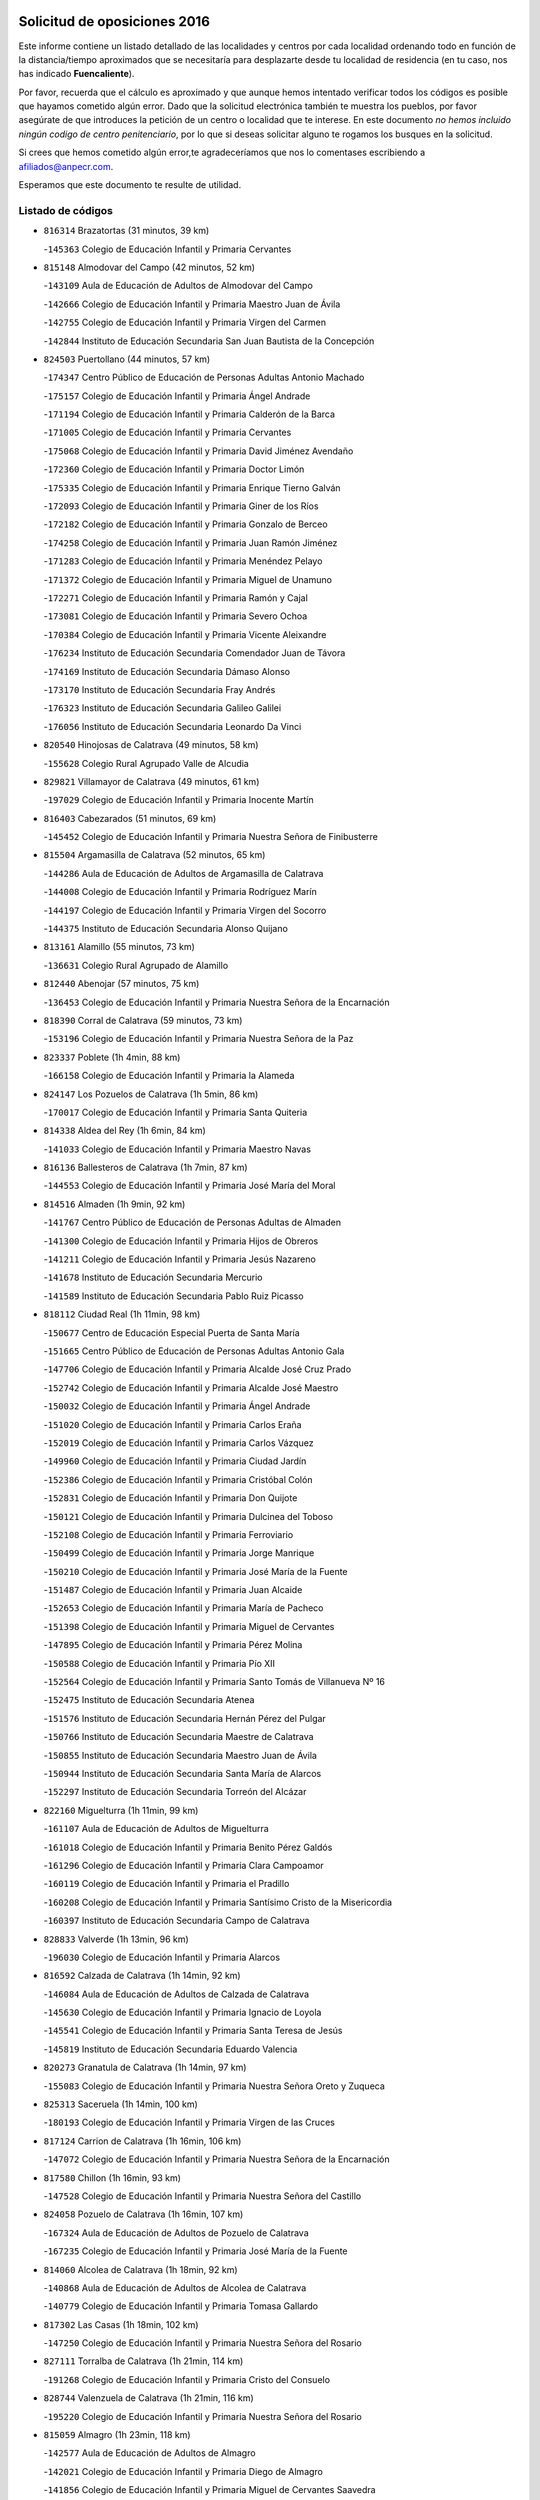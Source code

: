 

.. image:: logo.png
   :align: center

Solicitud de oposiciones 2016
======================================================

  
  
Este informe contiene un listado detallado de las localidades y centros por cada
localidad ordenando todo en función de la distancia/tiempo aproximados que se
necesitaría para desplazarte desde tu localidad de residencia (en tu caso,
nos has indicado **Fuencaliente**).

Por favor, recuerda que el cálculo es aproximado y que aunque hemos
intentado verificar todos los códigos es posible que hayamos cometido algún
error. Dado que la solicitud electrónica también te muestra los pueblos, por
favor asegúrate de que introduces la petición de un centro o localidad que
te interese. En este documento
*no hemos incluido ningún codigo de centro penitenciario*, por lo que si deseas
solicitar alguno te rogamos los busques en la solicitud.

Si crees que hemos cometido algún error,te agradeceríamos que nos lo comentases
escribiendo a afiliados@anpecr.com.

Esperamos que este documento te resulte de utilidad.



Listado de códigos
-------------------


- ``816314`` Brazatortas  (31 minutos, 39 km)

  -``145363`` Colegio de Educación Infantil y Primaria Cervantes
    

- ``815148`` Almodovar del Campo  (42 minutos, 52 km)

  -``143109`` Aula de Educación de Adultos de Almodovar del Campo
    

  -``142666`` Colegio de Educación Infantil y Primaria Maestro Juan de Ávila
    

  -``142755`` Colegio de Educación Infantil y Primaria Virgen del Carmen
    

  -``142844`` Instituto de Educación Secundaria San Juan Bautista de la Concepción
    

- ``824503`` Puertollano  (44 minutos, 57 km)

  -``174347`` Centro Público de Educación de Personas Adultas Antonio Machado
    

  -``175157`` Colegio de Educación Infantil y Primaria Ángel Andrade
    

  -``171194`` Colegio de Educación Infantil y Primaria Calderón de la Barca
    

  -``171005`` Colegio de Educación Infantil y Primaria Cervantes
    

  -``175068`` Colegio de Educación Infantil y Primaria David Jiménez Avendaño
    

  -``172360`` Colegio de Educación Infantil y Primaria Doctor Limón
    

  -``175335`` Colegio de Educación Infantil y Primaria Enrique Tierno Galván
    

  -``172093`` Colegio de Educación Infantil y Primaria Giner de los Ríos
    

  -``172182`` Colegio de Educación Infantil y Primaria Gonzalo de Berceo
    

  -``174258`` Colegio de Educación Infantil y Primaria Juan Ramón Jiménez
    

  -``171283`` Colegio de Educación Infantil y Primaria Menéndez Pelayo
    

  -``171372`` Colegio de Educación Infantil y Primaria Miguel de Unamuno
    

  -``172271`` Colegio de Educación Infantil y Primaria Ramón y Cajal
    

  -``173081`` Colegio de Educación Infantil y Primaria Severo Ochoa
    

  -``170384`` Colegio de Educación Infantil y Primaria Vicente Aleixandre
    

  -``176234`` Instituto de Educación Secundaria Comendador Juan de Távora
    

  -``174169`` Instituto de Educación Secundaria Dámaso Alonso
    

  -``173170`` Instituto de Educación Secundaria Fray Andrés
    

  -``176323`` Instituto de Educación Secundaria Galileo Galilei
    

  -``176056`` Instituto de Educación Secundaria Leonardo Da Vinci
    

- ``820540`` Hinojosas de Calatrava  (49 minutos, 58 km)

  -``155628`` Colegio Rural Agrupado Valle de Alcudia
    

- ``829821`` Villamayor de Calatrava  (49 minutos, 61 km)

  -``197029`` Colegio de Educación Infantil y Primaria Inocente Martín
    

- ``816403`` Cabezarados  (51 minutos, 69 km)

  -``145452`` Colegio de Educación Infantil y Primaria Nuestra Señora de Finibusterre
    

- ``815504`` Argamasilla de Calatrava  (52 minutos, 65 km)

  -``144286`` Aula de Educación de Adultos de Argamasilla de Calatrava
    

  -``144008`` Colegio de Educación Infantil y Primaria Rodríguez Marín
    

  -``144197`` Colegio de Educación Infantil y Primaria Virgen del Socorro
    

  -``144375`` Instituto de Educación Secundaria Alonso Quijano
    

- ``813161`` Alamillo  (55 minutos, 73 km)

  -``136631`` Colegio Rural Agrupado de Alamillo
    

- ``812440`` Abenojar  (57 minutos, 75 km)

  -``136453`` Colegio de Educación Infantil y Primaria Nuestra Señora de la Encarnación
    

- ``818390`` Corral de Calatrava  (59 minutos, 73 km)

  -``153196`` Colegio de Educación Infantil y Primaria Nuestra Señora de la Paz
    

- ``823337`` Poblete  (1h 4min, 88 km)

  -``166158`` Colegio de Educación Infantil y Primaria la Alameda
    

- ``824147`` Los Pozuelos de Calatrava  (1h 5min, 86 km)

  -``170017`` Colegio de Educación Infantil y Primaria Santa Quiteria
    

- ``814338`` Aldea del Rey  (1h 6min, 84 km)

  -``141033`` Colegio de Educación Infantil y Primaria Maestro Navas
    

- ``816136`` Ballesteros de Calatrava  (1h 7min, 87 km)

  -``144553`` Colegio de Educación Infantil y Primaria José María del Moral
    

- ``814516`` Almaden  (1h 9min, 92 km)

  -``141767`` Centro Público de Educación de Personas Adultas de Almaden
    

  -``141300`` Colegio de Educación Infantil y Primaria Hijos de Obreros
    

  -``141211`` Colegio de Educación Infantil y Primaria Jesús Nazareno
    

  -``141678`` Instituto de Educación Secundaria Mercurio
    

  -``141589`` Instituto de Educación Secundaria Pablo Ruiz Picasso
    

- ``818112`` Ciudad Real  (1h 11min, 98 km)

  -``150677`` Centro de Educación Especial Puerta de Santa María
    

  -``151665`` Centro Público de Educación de Personas Adultas Antonio Gala
    

  -``147706`` Colegio de Educación Infantil y Primaria Alcalde José Cruz Prado
    

  -``152742`` Colegio de Educación Infantil y Primaria Alcalde José Maestro
    

  -``150032`` Colegio de Educación Infantil y Primaria Ángel Andrade
    

  -``151020`` Colegio de Educación Infantil y Primaria Carlos Eraña
    

  -``152019`` Colegio de Educación Infantil y Primaria Carlos Vázquez
    

  -``149960`` Colegio de Educación Infantil y Primaria Ciudad Jardín
    

  -``152386`` Colegio de Educación Infantil y Primaria Cristóbal Colón
    

  -``152831`` Colegio de Educación Infantil y Primaria Don Quijote
    

  -``150121`` Colegio de Educación Infantil y Primaria Dulcinea del Toboso
    

  -``152108`` Colegio de Educación Infantil y Primaria Ferroviario
    

  -``150499`` Colegio de Educación Infantil y Primaria Jorge Manrique
    

  -``150210`` Colegio de Educación Infantil y Primaria José María de la Fuente
    

  -``151487`` Colegio de Educación Infantil y Primaria Juan Alcaide
    

  -``152653`` Colegio de Educación Infantil y Primaria María de Pacheco
    

  -``151398`` Colegio de Educación Infantil y Primaria Miguel de Cervantes
    

  -``147895`` Colegio de Educación Infantil y Primaria Pérez Molina
    

  -``150588`` Colegio de Educación Infantil y Primaria Pío XII
    

  -``152564`` Colegio de Educación Infantil y Primaria Santo Tomás de Villanueva Nº 16
    

  -``152475`` Instituto de Educación Secundaria Atenea
    

  -``151576`` Instituto de Educación Secundaria Hernán Pérez del Pulgar
    

  -``150766`` Instituto de Educación Secundaria Maestre de Calatrava
    

  -``150855`` Instituto de Educación Secundaria Maestro Juan de Ávila
    

  -``150944`` Instituto de Educación Secundaria Santa María de Alarcos
    

  -``152297`` Instituto de Educación Secundaria Torreón del Alcázar
    

- ``822160`` Miguelturra  (1h 11min, 99 km)

  -``161107`` Aula de Educación de Adultos de Miguelturra
    

  -``161018`` Colegio de Educación Infantil y Primaria Benito Pérez Galdós
    

  -``161296`` Colegio de Educación Infantil y Primaria Clara Campoamor
    

  -``160119`` Colegio de Educación Infantil y Primaria el Pradillo
    

  -``160208`` Colegio de Educación Infantil y Primaria Santísimo Cristo de la Misericordia
    

  -``160397`` Instituto de Educación Secundaria Campo de Calatrava
    

- ``828833`` Valverde  (1h 13min, 96 km)

  -``196030`` Colegio de Educación Infantil y Primaria Alarcos
    

- ``816592`` Calzada de Calatrava  (1h 14min, 92 km)

  -``146084`` Aula de Educación de Adultos de Calzada de Calatrava
    

  -``145630`` Colegio de Educación Infantil y Primaria Ignacio de Loyola
    

  -``145541`` Colegio de Educación Infantil y Primaria Santa Teresa de Jesús
    

  -``145819`` Instituto de Educación Secundaria Eduardo Valencia
    

- ``820273`` Granatula de Calatrava  (1h 14min, 97 km)

  -``155083`` Colegio de Educación Infantil y Primaria Nuestra Señora Oreto y Zuqueca
    

- ``825313`` Saceruela  (1h 14min, 100 km)

  -``180193`` Colegio de Educación Infantil y Primaria Virgen de las Cruces
    

- ``817124`` Carrion de Calatrava  (1h 16min, 106 km)

  -``147072`` Colegio de Educación Infantil y Primaria Nuestra Señora de la Encarnación
    

- ``817580`` Chillon  (1h 16min, 93 km)

  -``147528`` Colegio de Educación Infantil y Primaria Nuestra Señora del Castillo
    

- ``824058`` Pozuelo de Calatrava  (1h 16min, 107 km)

  -``167324`` Aula de Educación de Adultos de Pozuelo de Calatrava
    

  -``167235`` Colegio de Educación Infantil y Primaria José María de la Fuente
    

- ``814060`` Alcolea de Calatrava  (1h 18min, 92 km)

  -``140868`` Aula de Educación de Adultos de Alcolea de Calatrava
    

  -``140779`` Colegio de Educación Infantil y Primaria Tomasa Gallardo
    

- ``817302`` Las Casas  (1h 18min, 102 km)

  -``147250`` Colegio de Educación Infantil y Primaria Nuestra Señora del Rosario
    

- ``827111`` Torralba de Calatrava  (1h 21min, 114 km)

  -``191268`` Colegio de Educación Infantil y Primaria Cristo del Consuelo
    

- ``828744`` Valenzuela de Calatrava  (1h 21min, 116 km)

  -``195220`` Colegio de Educación Infantil y Primaria Nuestra Señora del Rosario
    

- ``815059`` Almagro  (1h 23min, 118 km)

  -``142577`` Aula de Educación de Adultos de Almagro
    

  -``142021`` Colegio de Educación Infantil y Primaria Diego de Almagro
    

  -``141856`` Colegio de Educación Infantil y Primaria Miguel de Cervantes Saavedra
    

  -``142488`` Colegio de Educación Infantil y Primaria Paseo Viejo de la Florida
    

  -``142110`` Instituto de Educación Secundaria Antonio Calvín
    

  -``142399`` Instituto de Educación Secundaria Clavero Fernández de Córdoba
    

- ``823248`` Piedrabuena  (1h 24min, 111 km)

  -``166069`` Centro Público de Educación de Personas Adultas Montes Norte
    

  -``165259`` Colegio de Educación Infantil y Primaria Luis Vives
    

  -``165070`` Colegio de Educación Infantil y Primaria Miguel de Cervantes
    

  -``165348`` Instituto de Educación Secundaria Mónico Sánchez
    

- ``825591`` San Lorenzo de Calatrava  (1h 24min, 66 km)

  -``180371`` Colegio Rural Agrupado Sierra Morena
    

- ``819745`` Daimiel  (1h 25min, 126 km)

  -``154273`` Centro Público de Educación de Personas Adultas Miguel de Cervantes
    

  -``154362`` Colegio de Educación Infantil y Primaria Albuera
    

  -``154184`` Colegio de Educación Infantil y Primaria Calatrava
    

  -``153552`` Colegio de Educación Infantil y Primaria Infante Don Felipe
    

  -``153641`` Colegio de Educación Infantil y Primaria la Espinosa
    

  -``153463`` Colegio de Educación Infantil y Primaria San Isidro
    

  -``154095`` Instituto de Educación Secundaria Juan D&#39;Opazo
    

  -``153730`` Instituto de Educación Secundaria Ojos del Guadiana
    

- ``822438`` Moral de Calatrava  (1h 25min, 113 km)

  -``162373`` Aula de Educación de Adultos de Moral de Calatrava
    

  -``162006`` Colegio de Educación Infantil y Primaria Agustín Sanz
    

  -``162195`` Colegio de Educación Infantil y Primaria Manuel Clemente
    

  -``162284`` Instituto de Educación Secundaria Peñalba
    

- ``823159`` Picon  (1h 25min, 110 km)

  -``164260`` Colegio de Educación Infantil y Primaria José María del Moral
    

- ``824236`` Puebla de Don Rodrigo  (1h 27min, 118 km)

  -``170106`` Colegio de Educación Infantil y Primaria San Fermín
    

- ``816225`` Bolaños de Calatrava  (1h 29min, 126 km)

  -``145274`` Aula de Educación de Adultos de Bolaños de Calatrava
    

  -``144731`` Colegio de Educación Infantil y Primaria Arzobispo Calzado
    

  -``144642`` Colegio de Educación Infantil y Primaria Fernando III el Santo
    

  -``145185`` Colegio de Educación Infantil y Primaria Molino de Viento
    

  -``144820`` Colegio de Educación Infantil y Primaria Virgen del Monte
    

  -``145096`` Instituto de Educación Secundaria Berenguela de Castilla
    

- ``821350`` Malagon  (1h 31min, 122 km)

  -``156616`` Aula de Educación de Adultos de Malagon
    

  -``156349`` Colegio de Educación Infantil y Primaria Cañada Real
    

  -``156438`` Colegio de Educación Infantil y Primaria Santa Teresa
    

  -``156527`` Instituto de Educación Secundaria Estados del Duque
    

- ``830449`` Viso del Marques  (1h 31min, 122 km)

  -``199917`` Colegio de Educación Infantil y Primaria Nuestra Señora del Valle
    

  -``200072`` Instituto de Educación Secundaria los Batanes
    

- ``826034`` Santa Cruz de Mudela  (1h 32min, 123 km)

  -``181270`` Aula de Educación de Adultos de Santa Cruz de Mudela
    

  -``181092`` Colegio de Educación Infantil y Primaria Cervantes
    

  -``181181`` Instituto de Educación Secundaria Máximo Laguna
    

- ``821261`` Luciana  (1h 34min, 123 km)

  -``156160`` Colegio de Educación Infantil y Primaria Isabel la Católica
    

- ``827578`` Valdemanco del Esteras  (1h 34min, 119 km)

  -``192167`` Colegio de Educación Infantil y Primaria Virgen del Valle
    

- ``815237`` Almuradiel  (1h 35min, 128 km)

  -``143298`` Colegio de Educación Infantil y Primaria Santiago Apóstol
    

- ``823426`` Porzuna  (1h 35min, 126 km)

  -``166336`` Aula de Educación de Adultos de Porzuna
    

  -``166247`` Colegio de Educación Infantil y Primaria Nuestra Señora del Rosario
    

  -``167057`` Instituto de Educación Secundaria Ribera del Bullaque
    

- ``815326`` Arenas de San Juan  (1h 36min, 148 km)

  -``143387`` Colegio Rural Agrupado de Arenas de San Juan
    

- ``820184`` Fuente el Fresno  (1h 36min, 132 km)

  -``154818`` Colegio de Educación Infantil y Primaria Miguel Delibes
    

- ``821539`` Manzanares  (1h 37min, 149 km)

  -``157426`` Centro Público de Educación de Personas Adultas San Blas
    

  -``156894`` Colegio de Educación Infantil y Primaria Altagracia
    

  -``156705`` Colegio de Educación Infantil y Primaria Divina Pastora
    

  -``157515`` Colegio de Educación Infantil y Primaria Enrique Tierno Galván
    

  -``157337`` Colegio de Educación Infantil y Primaria la Candelaria
    

  -``157248`` Instituto de Educación Secundaria Azuer
    

  -``157159`` Instituto de Educación Secundaria Pedro Álvarez Sotomayor
    

- ``821172`` Llanos del Caudillo  (1h 39min, 160 km)

  -``156071`` Colegio de Educación Infantil y Primaria el Oasis
    

- ``827489`` Torrenueva  (1h 40min, 132 km)

  -``192078`` Colegio de Educación Infantil y Primaria Santiago el Mayor
    

- ``828655`` Valdepeñas  (1h 41min, 131 km)

  -``195131`` Centro de Educación Especial María Luisa Navarro Margati
    

  -``194232`` Centro Público de Educación de Personas Adultas Francisco de Quevedo
    

  -``192256`` Colegio de Educación Infantil y Primaria Jesús Baeza
    

  -``193066`` Colegio de Educación Infantil y Primaria Jesús Castillo
    

  -``192345`` Colegio de Educación Infantil y Primaria Lorenzo Medina
    

  -``193155`` Colegio de Educación Infantil y Primaria Lucero
    

  -``193244`` Colegio de Educación Infantil y Primaria Luis Palacios
    

  -``194143`` Colegio de Educación Infantil y Primaria Maestro Juan Alcaide
    

  -``193333`` Instituto de Educación Secundaria Bernardo de Balbuena
    

  -``194321`` Instituto de Educación Secundaria Francisco Nieva
    

  -``194054`` Instituto de Educación Secundaria Gregorio Prieto
    

- ``813072`` Agudo  (1h 42min, 125 km)

  -``136542`` Colegio de Educación Infantil y Primaria Virgen de la Estrella
    

- ``818201`` Consolacion  (1h 43min, 163 km)

  -``153007`` Colegio de Educación Infantil y Primaria Virgen de Consolación
    

- ``822071`` Membrilla  (1h 43min, 159 km)

  -``157882`` Aula de Educación de Adultos de Membrilla
    

  -``157793`` Colegio de Educación Infantil y Primaria San José de Calasanz
    

  -``157604`` Colegio de Educación Infantil y Primaria Virgen del Espino
    

  -``159958`` Instituto de Educación Secundaria Marmaria
    

- ``830260`` Villarta de San Juan  (1h 43min, 156 km)

  -``199828`` Colegio de Educación Infantil y Primaria Nuestra Señora de la Paz
    

- ``830171`` Villarrubia de los Ojos  (1h 44min, 155 km)

  -``199739`` Aula de Educación de Adultos de Villarrubia de los Ojos
    

  -``198740`` Colegio de Educación Infantil y Primaria Rufino Blanco
    

  -``199461`` Colegio de Educación Infantil y Primaria Virgen de la Sierra
    

  -``199550`` Instituto de Educación Secundaria Guadiana
    

- ``826212`` La Solana  (1h 46min, 164 km)

  -``184245`` Colegio de Educación Infantil y Primaria el Humilladero
    

  -``184067`` Colegio de Educación Infantil y Primaria el Santo
    

  -``185233`` Colegio de Educación Infantil y Primaria Federico Romero
    

  -``184334`` Colegio de Educación Infantil y Primaria Javier Paulino Pérez
    

  -``185055`` Colegio de Educación Infantil y Primaria la Moheda
    

  -``183346`` Colegio de Educación Infantil y Primaria Romero Peña
    

  -``183257`` Colegio de Educación Infantil y Primaria Sagrado Corazón
    

  -``185144`` Instituto de Educación Secundaria Clara Campoamor
    

  -``184156`` Instituto de Educación Secundaria Modesto Navarro
    

- ``825135`` El Robledo  (1h 48min, 141 km)

  -``177222`` Aula de Educación de Adultos de Robledo (El)
    

  -``177311`` Colegio Rural Agrupado Valle del Bullaque
    

- ``815415`` Argamasilla de Alba  (1h 49min, 176 km)

  -``143743`` Aula de Educación de Adultos de Argamasilla de Alba
    

  -``143654`` Colegio de Educación Infantil y Primaria Azorín
    

  -``143476`` Colegio de Educación Infantil y Primaria Divino Maestro
    

  -``143565`` Colegio de Educación Infantil y Primaria Nuestra Señora de Peñarroya
    

  -``143832`` Instituto de Educación Secundaria Vicente Cano
    

- ``827022`` El Torno  (1h 49min, 142 km)

  -``191179`` Colegio de Educación Infantil y Primaria Nuestra Señora de Guadalupe
    

- ``816047`` Arroba de los Montes  (1h 50min, 137 km)

  -``144464`` Colegio Rural Agrupado Río San Marcos
    

- ``825402`` San Carlos del Valle  (1h 50min, 175 km)

  -``180282`` Colegio de Educación Infantil y Primaria San Juan Bosco
    

- ``817491`` Castellar de Santiago  (1h 51min, 148 km)

  -``147439`` Colegio de Educación Infantil y Primaria San Juan de Ávila
    

- ``819834`` Fernan Caballero  (1h 53min, 145 km)

  -``154451`` Colegio de Educación Infantil y Primaria Manuel Sastre Velasco
    

- ``818023`` Cinco Casas  (1h 54min, 176 km)

  -``147617`` Colegio Rural Agrupado Alciares
    

- ``820362`` Herencia  (1h 54min, 175 km)

  -``155350`` Aula de Educación de Adultos de Herencia
    

  -``155172`` Colegio de Educación Infantil y Primaria Carrasco Alcalde
    

  -``155261`` Instituto de Educación Secundaria Hermógenes Rodríguez
    

- ``826490`` Tomelloso  (1h 54min, 184 km)

  -``188753`` Centro de Educación Especial Ponce de León
    

  -``189652`` Centro Público de Educación de Personas Adultas Simienza
    

  -``189563`` Colegio de Educación Infantil y Primaria Almirante Topete
    

  -``186221`` Colegio de Educación Infantil y Primaria Carmelo Cortés
    

  -``186310`` Colegio de Educación Infantil y Primaria Doña Crisanta
    

  -``188575`` Colegio de Educación Infantil y Primaria Embajadores
    

  -``190369`` Colegio de Educación Infantil y Primaria Felix Grande
    

  -``187031`` Colegio de Educación Infantil y Primaria José Antonio
    

  -``186132`` Colegio de Educación Infantil y Primaria José María del Moral
    

  -``186043`` Colegio de Educación Infantil y Primaria Miguel de Cervantes
    

  -``188842`` Colegio de Educación Infantil y Primaria San Antonio
    

  -``188664`` Colegio de Educación Infantil y Primaria San Isidro
    

  -``188486`` Colegio de Educación Infantil y Primaria San José de Calasanz
    

  -``190091`` Colegio de Educación Infantil y Primaria Virgen de las Viñas
    

  -``189830`` Instituto de Educación Secundaria Airén
    

  -``190180`` Instituto de Educación Secundaria Alto Guadiana
    

  -``187120`` Instituto de Educación Secundaria Eladio Cabañero
    

  -``187309`` Instituto de Educación Secundaria Francisco García Pavón
    

- ``814427`` Alhambra  (1h 56min, 183 km)

  -``141122`` Colegio de Educación Infantil y Primaria Nuestra Señora de Fátima
    

- ``865372`` Madridejos  (1h 56min, 181 km)

  -``296027`` Aula de Educación de Adultos de Madridejos
    

  -``296116`` Centro de Educación Especial Mingoliva
    

  -``295128`` Colegio de Educación Infantil y Primaria Garcilaso de la Vega
    

  -``295306`` Colegio de Educación Infantil y Primaria Santa Ana
    

  -``295217`` Instituto de Educación Secundaria Valdehierro
    

- ``906224`` Urda  (1h 56min, 155 km)

  -``320043`` Colegio de Educación Infantil y Primaria Santo Cristo
    

- ``823515`` Pozo de la Serna  (1h 57min, 183 km)

  -``167146`` Colegio de Educación Infantil y Primaria Sagrado Corazón
    

- ``856006`` Camuñas  (1h 57min, 183 km)

  -``277308`` Colegio de Educación Infantil y Primaria Cardenal Cisneros
    

- ``814249`` Alcubillas  (1h 58min, 156 km)

  -``140957`` Colegio de Educación Infantil y Primaria Nuestra Señora del Rosario
    

- ``859893`` Consuegra  (1h 58min, 183 km)

  -``285130`` Centro Público de Educación de Personas Adultas Castillo de Consuegra
    

  -``284320`` Colegio de Educación Infantil y Primaria Miguel de Cervantes
    

  -``284231`` Colegio de Educación Infantil y Primaria Santísimo Cristo de la Vera Cruz
    

  -``285041`` Instituto de Educación Secundaria Consaburum
    

- ``907301`` Villafranca de los Caballeros  (1h 58min, 179 km)

  -``321587`` Colegio de Educación Infantil y Primaria Miguel de Cervantes
    

  -``321676`` Instituto de Educación Secundaria Obligatoria la Falcata
    

- ``813528`` Alcoba  (2h, 158 km)

  -``140590`` Colegio de Educación Infantil y Primaria Don Rodrigo
    

- ``817213`` Carrizosa  (2h 2min, 193 km)

  -``147161`` Colegio de Educación Infantil y Primaria Virgen del Salido
    

- ``818579`` Cortijos de Arriba  (2h 3min, 151 km)

  -``153285`` Colegio de Educación Infantil y Primaria Nuestra Señora de las Mercedes
    

- ``819656`` Cozar  (2h 5min, 165 km)

  -``153374`` Colegio de Educación Infantil y Primaria Santísimo Cristo de la Veracruz
    

- ``827200`` Torre de Juan Abad  (2h 5min, 168 km)

  -``191357`` Colegio de Educación Infantil y Primaria Francisco de Quevedo
    

- ``813439`` Alcazar de San Juan  (2h 6min, 192 km)

  -``137808`` Centro Público de Educación de Personas Adultas Enrique Tierno Galván
    

  -``137719`` Colegio de Educación Infantil y Primaria Alces
    

  -``137085`` Colegio de Educación Infantil y Primaria el Santo
    

  -``140223`` Colegio de Educación Infantil y Primaria Gloria Fuertes
    

  -``140401`` Colegio de Educación Infantil y Primaria Jardín de Arena
    

  -``137263`` Colegio de Educación Infantil y Primaria Jesús Ruiz de la Fuente
    

  -``137174`` Colegio de Educación Infantil y Primaria Juan de Austria
    

  -``139973`` Colegio de Educación Infantil y Primaria Pablo Ruiz Picasso
    

  -``137352`` Colegio de Educación Infantil y Primaria Santa Clara
    

  -``137530`` Instituto de Educación Secundaria Juan Bosco
    

  -``140045`` Instituto de Educación Secundaria María Zambrano
    

  -``137441`` Instituto de Educación Secundaria Miguel de Cervantes Saavedra
    

- ``910272`` Los Yebenes  (2h 6min, 174 km)

  -``323563`` Aula de Educación de Adultos de Yebenes (Los)
    

  -``323385`` Colegio de Educación Infantil y Primaria San José de Calasanz
    

  -``323474`` Instituto de Educación Secundaria Guadalerzas
    

- ``825224`` Ruidera  (2h 7min, 202 km)

  -``180004`` Colegio de Educación Infantil y Primaria Juan Aguilar Molina
    

- ``830082`` Villanueva de los Infantes  (2h 7min, 168 km)

  -``198651`` Centro Público de Educación de Personas Adultas Miguel de Cervantes
    

  -``197396`` Colegio de Educación Infantil y Primaria Arqueólogo García Bellido
    

  -``198473`` Instituto de Educación Secundaria Francisco de Quevedo
    

  -``198562`` Instituto de Educación Secundaria Ramón Giraldo
    

- ``867081`` Marjaliza  (2h 8min, 179 km)

  -``297293`` Colegio de Educación Infantil y Primaria San Juan
    

- ``899218`` Orgaz  (2h 8min, 182 km)

  -``303589`` Colegio de Educación Infantil y Primaria Conde de Orgaz
    

- ``905058`` Tembleque  (2h 8min, 204 km)

  -``313754`` Colegio de Educación Infantil y Primaria Antonia González
    

- ``866271`` Manzaneque  (2h 9min, 183 km)

  -``297015`` Colegio de Educación Infantil y Primaria Álvarez de Toledo
    

- ``906046`` Turleque  (2h 9min, 199 km)

  -``318616`` Colegio de Educación Infantil y Primaria Fernán González
    

- ``829732`` Villamanrique  (2h 10min, 175 km)

  -``196308`` Colegio de Educación Infantil y Primaria Nuestra Señora de Gracia
    

- ``817035`` Campo de Criptana  (2h 11min, 200 km)

  -``146807`` Aula de Educación de Adultos de Campo de Criptana
    

  -``146629`` Colegio de Educación Infantil y Primaria Domingo Miras
    

  -``146351`` Colegio de Educación Infantil y Primaria Sagrado Corazón
    

  -``146262`` Colegio de Educación Infantil y Primaria Virgen de Criptana
    

  -``146173`` Colegio de Educación Infantil y Primaria Virgen de la Paz
    

  -``146440`` Instituto de Educación Secundaria Isabel Perillán y Quirós
    

- ``907212`` Villacañas  (2h 11min, 202 km)

  -``321498`` Aula de Educación de Adultos de Villacañas
    

  -``321031`` Colegio de Educación Infantil y Primaria Santa Bárbara
    

  -``321309`` Instituto de Educación Secundaria Enrique de Arfe
    

  -``321120`` Instituto de Educación Secundaria Garcilaso de la Vega
    

- ``863118`` La Guardia  (2h 12min, 215 km)

  -``290355`` Colegio de Educación Infantil y Primaria Valentín Escobar
    

- ``901095`` Quero  (2h 12min, 194 km)

  -``305832`` Colegio de Educación Infantil y Primaria Santiago Cabañas
    

- ``902083`` El Romeral  (2h 12min, 210 km)

  -``307185`` Colegio de Educación Infantil y Primaria Silvano Cirujano
    

- ``821083`` Horcajo de los Montes  (2h 13min, 177 km)

  -``155806`` Colegio Rural Agrupado San Isidro
    

  -``155717`` Instituto de Educación Secundaria Montes de Cabañeros
    

- ``826123`` Socuellamos  (2h 13min, 217 km)

  -``183168`` Aula de Educación de Adultos de Socuellamos
    

  -``183079`` Colegio de Educación Infantil y Primaria Carmen Arias
    

  -``182269`` Colegio de Educación Infantil y Primaria el Coso
    

  -``182080`` Colegio de Educación Infantil y Primaria Gerardo Martínez
    

  -``182358`` Instituto de Educación Secundaria Fernando de Mena
    

- ``829643`` Villahermosa  (2h 13min, 183 km)

  -``196219`` Colegio de Educación Infantil y Primaria San Agustín
    

- ``822349`` Montiel  (2h 15min, 183 km)

  -``161385`` Colegio de Educación Infantil y Primaria Gutiérrez de la Vega
    

- ``822527`` Pedro Muñoz  (2h 15min, 220 km)

  -``164082`` Aula de Educación de Adultos de Pedro Muñoz
    

  -``164171`` Colegio de Educación Infantil y Primaria Hospitalillo
    

  -``163272`` Colegio de Educación Infantil y Primaria Maestro Juan de Ávila
    

  -``163094`` Colegio de Educación Infantil y Primaria María Luisa Cañas
    

  -``163183`` Colegio de Educación Infantil y Primaria Nuestra Señora de los Ángeles
    

  -``163361`` Instituto de Educación Secundaria Isabel Martínez Buendía
    

- ``824325`` Puebla del Principe  (2h 15min, 182 km)

  -``170295`` Colegio de Educación Infantil y Primaria Miguel González Calero
    

- ``907123`` La Villa de Don Fadrique  (2h 15min, 212 km)

  -``320866`` Colegio de Educación Infantil y Primaria Ramón y Cajal
    

  -``320955`` Instituto de Educación Secundaria Obligatoria Leonor de Guzmán
    

- ``908111`` Villaminaya  (2h 16min, 189 km)

  -``322208`` Colegio de Educación Infantil y Primaria Santo Domingo de Silos
    

- ``812262`` Villarrobledo  (2h 17min, 227 km)

  -``123580`` Centro Público de Educación de Personas Adultas Alonso Quijano
    

  -``124112`` Colegio de Educación Infantil y Primaria Barranco Cafetero
    

  -``123769`` Colegio de Educación Infantil y Primaria Diego Requena
    

  -``122681`` Colegio de Educación Infantil y Primaria Don Francisco Giner de los Ríos
    

  -``122770`` Colegio de Educación Infantil y Primaria Graciano Atienza
    

  -``123035`` Colegio de Educación Infantil y Primaria Jiménez de Córdoba
    

  -``123302`` Colegio de Educación Infantil y Primaria Virgen de la Caridad
    

  -``123124`` Colegio de Educación Infantil y Primaria Virrey Morcillo
    

  -``124023`` Instituto de Educación Secundaria Cencibel
    

  -``123491`` Instituto de Educación Secundaria Octavio Cuartero
    

  -``123213`` Instituto de Educación Secundaria Virrey Morcillo
    

- ``825046`` Retuerta del Bullaque  (2h 17min, 186 km)

  -``177133`` Colegio Rural Agrupado Montes de Toledo
    

- ``888699`` Mora  (2h 17min, 190 km)

  -``300425`` Aula de Educación de Adultos de Mora
    

  -``300247`` Colegio de Educación Infantil y Primaria Fernando Martín
    

  -``300158`` Colegio de Educación Infantil y Primaria José Ramón Villa
    

  -``300336`` Instituto de Educación Secundaria Peñas Negras
    

- ``904337`` Sonseca  (2h 17min, 192 km)

  -``310879`` Centro Público de Educación de Personas Adultas Cum Laude
    

  -``310968`` Colegio de Educación Infantil y Primaria Peñamiel
    

  -``310501`` Colegio de Educación Infantil y Primaria San Juan Evangelista
    

  -``310690`` Instituto de Educación Secundaria la Sisla
    

- ``808214`` Ossa de Montiel  (2h 18min, 216 km)

  -``118277`` Aula de Educación de Adultos de Ossa de Montiel
    

  -``118099`` Colegio de Educación Infantil y Primaria Enriqueta Sánchez
    

  -``118188`` Instituto de Educación Secundaria Obligatoria Belerma
    

- ``860232`` Dosbarrios  (2h 18min, 226 km)

  -``287028`` Colegio de Educación Infantil y Primaria San Isidro Labrador
    

- ``865194`` Lillo  (2h 18min, 215 km)

  -``294318`` Colegio de Educación Infantil y Primaria Marcelino Murillo
    

- ``867170`` Mascaraque  (2h 18min, 195 km)

  -``297382`` Colegio de Educación Infantil y Primaria Juan de Padilla
    

- ``906591`` Las Ventas con Peña Aguilera  (2h 18min, 187 km)

  -``320688`` Colegio de Educación Infantil y Primaria Nuestra Señora del Águila
    

- ``835033`` Las Mesas  (2h 19min, 226 km)

  -``222856`` Aula de Educación de Adultos de Mesas (Las)
    

  -``222767`` Colegio de Educación Infantil y Primaria Hermanos Amorós Fernández
    

  -``223021`` Instituto de Educación Secundaria Obligatoria de Mesas (Las)
    

- ``851055`` Ajofrin  (2h 19min, 191 km)

  -``266322`` Colegio de Educación Infantil y Primaria Jacinto Guerrero
    

- ``852132`` Almonacid de Toledo  (2h 21min, 196 km)

  -``270192`` Colegio de Educación Infantil y Primaria Virgen de la Oliva
    

- ``879967`` Miguel Esteban  (2h 21min, 210 km)

  -``299725`` Colegio de Educación Infantil y Primaria Cervantes
    

  -``299814`` Instituto de Educación Secundaria Obligatoria Juan Patiño Torres
    

- ``869602`` Mazarambroz  (2h 22min, 197 km)

  -``298648`` Colegio de Educación Infantil y Primaria Nuestra Señora del Sagrario
    

- ``826301`` Terrinches  (2h 23min, 192 km)

  -``185322`` Colegio de Educación Infantil y Primaria Miguel de Cervantes
    

- ``854119`` Burguillos de Toledo  (2h 23min, 200 km)

  -``274066`` Colegio de Educación Infantil y Primaria Victorio Macho
    

- ``864106`` Huerta de Valdecarabanos  (2h 23min, 230 km)

  -``291343`` Colegio de Educación Infantil y Primaria Virgen del Rosario de Pastores
    

- ``888788`` Nambroca  (2h 23min, 206 km)

  -``300514`` Colegio de Educación Infantil y Primaria la Fuente
    

- ``900196`` La Puebla de Almoradiel  (2h 23min, 222 km)

  -``305109`` Aula de Educación de Adultos de Puebla de Almoradiel (La)
    

  -``304755`` Colegio de Educación Infantil y Primaria Ramón y Cajal
    

  -``304844`` Instituto de Educación Secundaria Aldonza Lorenzo
    

- ``908578`` Villanueva de Bogas  (2h 23min, 224 km)

  -``322575`` Colegio de Educación Infantil y Primaria Santa Ana
    

- ``898408`` Ocaña  (2h 24min, 235 km)

  -``302868`` Centro Público de Educación de Personas Adultas Gutierre de Cárdenas
    

  -``303122`` Colegio de Educación Infantil y Primaria Pastor Poeta
    

  -``302401`` Colegio de Educación Infantil y Primaria San José de Calasanz
    

  -``302590`` Instituto de Educación Secundaria Alonso de Ercilla
    

  -``302779`` Instituto de Educación Secundaria Miguel Hernández
    

- ``860054`` Cuerva  (2h 25min, 193 km)

  -``286218`` Colegio de Educación Infantil y Primaria Soledad Alonso Dorado
    

- ``879789`` Menasalbas  (2h 25min, 194 km)

  -``299458`` Colegio de Educación Infantil y Primaria Nuestra Señora de Fátima
    

- ``807593`` Munera  (2h 26min, 237 km)

  -``117378`` Aula de Educación de Adultos de Munera
    

  -``117289`` Colegio de Educación Infantil y Primaria Cervantes
    

  -``117467`` Instituto de Educación Secundaria Obligatoria Bodas de Camacho
    

- ``836577`` El Provencio  (2h 26min, 246 km)

  -``225553`` Aula de Educación de Adultos de Provencio (El)
    

  -``225375`` Colegio de Educación Infantil y Primaria Infanta Cristina
    

  -``225464`` Instituto de Educación Secundaria Obligatoria Tomás de la Fuente Jurado
    

- ``859982`` Corral de Almaguer  (2h 26min, 227 km)

  -``285319`` Colegio de Educación Infantil y Primaria Nuestra Señora de la Muela
    

  -``286129`` Instituto de Educación Secundaria la Besana
    

- ``813250`` Albaladejo  (2h 27min, 192 km)

  -``136720`` Colegio Rural Agrupado Orden de Santiago
    

- ``829910`` Villanueva de la Fuente  (2h 27min, 201 km)

  -``197118`` Colegio de Educación Infantil y Primaria Inmaculada Concepción
    

  -``197207`` Instituto de Educación Secundaria Obligatoria Mentesa Oretana
    

- ``835300`` Mota del Cuervo  (2h 27min, 234 km)

  -``223666`` Aula de Educación de Adultos de Mota del Cuervo
    

  -``223844`` Colegio de Educación Infantil y Primaria Santa Rita
    

  -``223577`` Colegio de Educación Infantil y Primaria Virgen de Manjavacas
    

  -``223755`` Instituto de Educación Secundaria Julián Zarco
    

- ``837387`` San Clemente  (2h 27min, 250 km)

  -``226452`` Centro Público de Educación de Personas Adultas Campos del Záncara
    

  -``226274`` Colegio de Educación Infantil y Primaria Rafael López de Haro
    

  -``226363`` Instituto de Educación Secundaria Diego Torrente Pérez
    

- ``889865`` Noblejas  (2h 27min, 238 km)

  -``301691`` Aula de Educación de Adultos de Noblejas
    

  -``301502`` Colegio de Educación Infantil y Primaria Santísimo Cristo de las Injurias
    

- ``902350`` San Pablo de los Montes  (2h 27min, 197 km)

  -``307452`` Colegio de Educación Infantil y Primaria Nuestra Señora de Gracia
    

- ``905147`` El Toboso  (2h 27min, 219 km)

  -``313843`` Colegio de Educación Infantil y Primaria Miguel de Cervantes
    

- ``859704`` Cobisa  (2h 28min, 203 km)

  -``284053`` Colegio de Educación Infantil y Primaria Cardenal Tavera
    

  -``284142`` Colegio de Educación Infantil y Primaria Gloria Fuertes
    

- ``910450`` Yepes  (2h 28min, 236 km)

  -``323741`` Colegio de Educación Infantil y Primaria Rafael García Valiño
    

  -``323830`` Instituto de Educación Secundaria Carpetania
    

- ``807226`` Minaya  (2h 29min, 253 km)

  -``116746`` Colegio de Educación Infantil y Primaria Diego Ciller Montoya
    

- ``836110`` El Pedernoso  (2h 29min, 238 km)

  -``224654`` Colegio de Educación Infantil y Primaria Juan Gualberto Avilés
    

- ``836399`` Las Pedroñeras  (2h 29min, 237 km)

  -``225008`` Aula de Educación de Adultos de Pedroñeras (Las)
    

  -``224743`` Colegio de Educación Infantil y Primaria Adolfo Martínez Chicano
    

  -``224832`` Instituto de Educación Secundaria Fray Luis de León
    

- ``910094`` Villatobas  (2h 29min, 243 km)

  -``323018`` Colegio de Educación Infantil y Primaria Sagrado Corazón de Jesús
    

- ``862030`` Galvez  (2h 30min, 200 km)

  -``289827`` Colegio de Educación Infantil y Primaria San Juan de la Cruz
    

  -``289916`` Instituto de Educación Secundaria Montes de Toledo
    

- ``900552`` Pulgar  (2h 30min, 199 km)

  -``305743`` Colegio de Educación Infantil y Primaria Nuestra Señora de la Blanca
    

- ``901184`` Quintanar de la Orden  (2h 30min, 229 km)

  -``306375`` Centro Público de Educación de Personas Adultas Luis Vives
    

  -``306464`` Colegio de Educación Infantil y Primaria Antonio Machado
    

  -``306008`` Colegio de Educación Infantil y Primaria Cristóbal Colón
    

  -``306286`` Instituto de Educación Secundaria Alonso Quijano
    

  -``306197`` Instituto de Educación Secundaria Infante Don Fadrique
    

- ``908200`` Villamuelas  (2h 30min, 209 km)

  -``322397`` Colegio de Educación Infantil y Primaria Santa María Magdalena
    

- ``909655`` Villarrubia de Santiago  (2h 30min, 245 km)

  -``322664`` Colegio de Educación Infantil y Primaria Nuestra Señora del Castellar
    

- ``905236`` Toledo  (2h 31min, 215 km)

  -``317083`` Centro de Educación Especial Ciudad de Toledo
    

  -``315730`` Centro Público de Educación de Personas Adultas Gustavo Adolfo Bécquer
    

  -``317172`` Centro Público de Educación de Personas Adultas Polígono
    

  -``315007`` Colegio de Educación Infantil y Primaria Alfonso Vi
    

  -``314108`` Colegio de Educación Infantil y Primaria Ángel del Alcázar
    

  -``316540`` Colegio de Educación Infantil y Primaria Ciudad de Aquisgrán
    

  -``315463`` Colegio de Educación Infantil y Primaria Ciudad de Nara
    

  -``316273`` Colegio de Educación Infantil y Primaria Escultor Alberto Sánchez
    

  -``317539`` Colegio de Educación Infantil y Primaria Europa
    

  -``314297`` Colegio de Educación Infantil y Primaria Fábrica de Armas
    

  -``315285`` Colegio de Educación Infantil y Primaria Garcilaso de la Vega
    

  -``315374`` Colegio de Educación Infantil y Primaria Gómez Manrique
    

  -``316362`` Colegio de Educación Infantil y Primaria Gregorio Marañón
    

  -``314742`` Colegio de Educación Infantil y Primaria Jaime de Foxa
    

  -``316095`` Colegio de Educación Infantil y Primaria Juan de Padilla
    

  -``314019`` Colegio de Educación Infantil y Primaria la Candelaria
    

  -``315552`` Colegio de Educación Infantil y Primaria San Lucas y María
    

  -``314386`` Colegio de Educación Infantil y Primaria Santa Teresa
    

  -``317628`` Colegio de Educación Infantil y Primaria Valparaíso
    

  -``315196`` Instituto de Educación Secundaria Alfonso X el Sabio
    

  -``314653`` Instituto de Educación Secundaria Azarquiel
    

  -``316818`` Instituto de Educación Secundaria Carlos III
    

  -``314564`` Instituto de Educación Secundaria el Greco
    

  -``315641`` Instituto de Educación Secundaria Juanelo Turriano
    

  -``317261`` Instituto de Educación Secundaria María Pacheco
    

  -``317350`` Instituto de Educación Secundaria Obligatoria Princesa Galiana
    

  -``316451`` Instituto de Educación Secundaria Sefarad
    

  -``314475`` Instituto de Educación Secundaria Universidad Laboral
    

- ``905325`` La Torre de Esteban Hambran  (2h 31min, 215 km)

  -``317717`` Colegio de Educación Infantil y Primaria Juan Aguado
    

- ``905503`` Totanes  (2h 31min, 199 km)

  -``318527`` Colegio de Educación Infantil y Primaria Inmaculada Concepción
    

- ``909833`` Villasequilla  (2h 31min, 240 km)

  -``322842`` Colegio de Educación Infantil y Primaria San Isidro Labrador
    

- ``853031`` Arges  (2h 32min, 211 km)

  -``272179`` Colegio de Educación Infantil y Primaria Miguel de Cervantes
    

  -``271369`` Colegio de Educación Infantil y Primaria Tirso de Molina
    

- ``858805`` Ciruelos  (2h 32min, 251 km)

  -``283243`` Colegio de Educación Infantil y Primaria Santísimo Cristo de la Misericordia
    

- ``899129`` Ontigola  (2h 32min, 246 km)

  -``303300`` Colegio de Educación Infantil y Primaria Virgen del Rosario
    

- ``803352`` El Bonillo  (2h 33min, 241 km)

  -``110896`` Aula de Educación de Adultos de Bonillo (El)
    

  -``110618`` Colegio de Educación Infantil y Primaria Antón Díaz
    

  -``110707`` Instituto de Educación Secundaria las Sabinas
    

- ``833057`` Casas de Fernando Alonso  (2h 33min, 261 km)

  -``216287`` Colegio Rural Agrupado Tomás y Valiente
    

- ``902172`` San Martin de Montalban  (2h 33min, 205 km)

  -``307274`` Colegio de Educación Infantil y Primaria Santísimo Cristo de la Luz
    

- ``899763`` Las Perdices  (2h 34min, 219 km)

  -``304399`` Colegio de Educación Infantil y Primaria Pintor Tomás Camarero
    

- ``806416`` Lezuza  (2h 35min, 251 km)

  -``116012`` Aula de Educación de Adultos de Lezuza
    

  -``115847`` Colegio Rural Agrupado Camino de Aníbal
    

- ``831348`` Belmonte  (2h 35min, 246 km)

  -``214756`` Colegio de Educación Infantil y Primaria Fray Luis de León
    

  -``214845`` Instituto de Educación Secundaria San Juan del Castillo
    

- ``837565`` Sisante  (2h 35min, 267 km)

  -``226630`` Colegio de Educación Infantil y Primaria Fernández Turégano
    

  -``226819`` Instituto de Educación Secundaria Obligatoria Camino Romano
    

- ``854486`` Cabezamesada  (2h 35min, 236 km)

  -``274333`` Colegio de Educación Infantil y Primaria Alonso de Cárdenas
    

- ``865005`` Layos  (2h 35min, 218 km)

  -``294229`` Colegio de Educación Infantil y Primaria María Magdalena
    

- ``898597`` Olias del Rey  (2h 35min, 223 km)

  -``303211`` Colegio de Educación Infantil y Primaria Pedro Melendo García
    

- ``863029`` Guadamur  (2h 36min, 222 km)

  -``290266`` Colegio de Educación Infantil y Primaria Nuestra Señora de la Natividad
    

- ``908489`` Villanueva de Alcardete  (2h 36min, 239 km)

  -``322486`` Colegio de Educación Infantil y Primaria Nuestra Señora de la Piedad
    

- ``830538`` La Alberca de Zancara  (2h 37min, 267 km)

  -``214578`` Colegio Rural Agrupado Jorge Manrique
    

- ``889954`` Noez  (2h 37min, 204 km)

  -``301780`` Colegio de Educación Infantil y Primaria Santísimo Cristo de la Salud
    

- ``803085`` Barrax  (2h 38min, 262 km)

  -``110251`` Aula de Educación de Adultos de Barrax
    

  -``110162`` Colegio de Educación Infantil y Primaria Benjamín Palencia
    

- ``833502`` Los Hinojosos  (2h 38min, 246 km)

  -``221045`` Colegio Rural Agrupado Airén
    

- ``888966`` Navahermosa  (2h 38min, 211 km)

  -``300970`` Centro Público de Educación de Personas Adultas la Raña
    

  -``300792`` Colegio de Educación Infantil y Primaria San Miguel Arcángel
    

  -``300881`` Instituto de Educación Secundaria Obligatoria Manuel de Guzmán
    

- ``899852`` Polan  (2h 38min, 224 km)

  -``304577`` Aula de Educación de Adultos de Polan
    

  -``304488`` Colegio de Educación Infantil y Primaria José María Corcuera
    

- ``810286`` La Roda  (2h 39min, 274 km)

  -``120338`` Aula de Educación de Adultos de Roda (La)
    

  -``119443`` Colegio de Educación Infantil y Primaria José Antonio
    

  -``119532`` Colegio de Educación Infantil y Primaria Juan Ramón Ramírez
    

  -``120249`` Colegio de Educación Infantil y Primaria Miguel Hernández
    

  -``120060`` Colegio de Educación Infantil y Primaria Tomás Navarro Tomás
    

  -``119621`` Instituto de Educación Secundaria Doctor Alarcón Santón
    

  -``119710`` Instituto de Educación Secundaria Maestro Juan Rubio
    

- ``866093`` Magan  (2h 39min, 231 km)

  -``296205`` Colegio de Educación Infantil y Primaria Santa Marina
    

- ``886980`` Mocejon  (2h 39min, 225 km)

  -``300069`` Aula de Educación de Adultos de Mocejon
    

  -``299903`` Colegio de Educación Infantil y Primaria Miguel de Cervantes
    

- ``903071`` Santa Cruz de la Zarza  (2h 39min, 262 km)

  -``307630`` Colegio de Educación Infantil y Primaria Eduardo Palomo Rodríguez
    

  -``307819`` Instituto de Educación Secundaria Obligatoria Velsinia
    

- ``904248`` Seseña Nuevo  (2h 39min, 262 km)

  -``310323`` Centro Público de Educación de Personas Adultas de Seseña Nuevo
    

  -``310412`` Colegio de Educación Infantil y Primaria el Quiñón
    

  -``310145`` Colegio de Educación Infantil y Primaria Fernando de Rojas
    

  -``310234`` Colegio de Educación Infantil y Primaria Gloria Fuertes
    

- ``853309`` Bargas  (2h 40min, 219 km)

  -``272357`` Colegio de Educación Infantil y Primaria Santísimo Cristo de la Sala
    

  -``273078`` Instituto de Educación Secundaria Julio Verne
    

- ``909744`` Villaseca de la Sagra  (2h 40min, 230 km)

  -``322753`` Colegio de Educación Infantil y Primaria Virgen de las Angustias
    

- ``911171`` Yunclillos  (2h 40min, 232 km)

  -``324195`` Colegio de Educación Infantil y Primaria Nuestra Señora de la Salud
    

- ``834045`` Honrubia  (2h 41min, 282 km)

  -``221134`` Colegio Rural Agrupado los Girasoles
    

- ``840169`` Villaescusa de Haro  (2h 41min, 252 km)

  -``227807`` Colegio Rural Agrupado Alonso Quijano
    

- ``852310`` Añover de Tajo  (2h 41min, 262 km)

  -``270370`` Colegio de Educación Infantil y Primaria Conde de Mayalde
    

  -``271091`` Instituto de Educación Secundaria San Blas
    

- ``854397`` Cabañas de la Sagra  (2h 41min, 227 km)

  -``274244`` Colegio de Educación Infantil y Primaria San Isidro Labrador
    

- ``904159`` Seseña  (2h 42min, 265 km)

  -``308440`` Colegio de Educación Infantil y Primaria Gabriel Uriarte
    

  -``310056`` Colegio de Educación Infantil y Primaria Juan Carlos I
    

  -``308807`` Colegio de Educación Infantil y Primaria Sisius
    

  -``308718`` Instituto de Educación Secundaria las Salinas
    

  -``308629`` Instituto de Educación Secundaria Margarita Salas
    

- ``911082`` Yuncler  (2h 42min, 237 km)

  -``324006`` Colegio de Educación Infantil y Primaria Remigio Laín
    

- ``841068`` Villamayor de Santiago  (2h 43min, 251 km)

  -``230400`` Aula de Educación de Adultos de Villamayor de Santiago
    

  -``230311`` Colegio de Educación Infantil y Primaria Gúzquez
    

  -``230689`` Instituto de Educación Secundaria Obligatoria Ítaca
    

- ``851233`` Albarreal de Tajo  (2h 43min, 231 km)

  -``267132`` Colegio de Educación Infantil y Primaria Benjamín Escalonilla
    

- ``853587`` Borox  (2h 43min, 263 km)

  -``273345`` Colegio de Educación Infantil y Primaria Nuestra Señora de la Salud
    

- ``834134`` Horcajo de Santiago  (2h 44min, 246 km)

  -``221312`` Aula de Educación de Adultos de Horcajo de Santiago
    

  -``221223`` Colegio de Educación Infantil y Primaria José Montalvo
    

  -``221401`` Instituto de Educación Secundaria Orden de Santiago
    

- ``855474`` Camarenilla  (2h 44min, 231 km)

  -``277030`` Colegio de Educación Infantil y Primaria Nuestra Señora del Rosario
    

- ``901540`` Rielves  (2h 44min, 236 km)

  -``307096`` Colegio de Educación Infantil y Primaria Maximina Felisa Gómez Aguero
    

- ``907490`` Villaluenga de la Sagra  (2h 44min, 236 km)

  -``321765`` Colegio de Educación Infantil y Primaria Juan Palarea
    

  -``321854`` Instituto de Educación Secundaria Castillo del Águila
    

- ``908022`` Villamiel de Toledo  (2h 44min, 232 km)

  -``322119`` Colegio de Educación Infantil y Primaria Nuestra Señora de la Redonda
    

- ``805428`` La Gineta  (2h 45min, 291 km)

  -``113771`` Colegio de Educación Infantil y Primaria Mariano Munera
    

- ``810197`` Robledo  (2h 45min, 227 km)

  -``119354`` Colegio Rural Agrupado Sierra de Alcaraz
    

- ``832514`` Casas de Benitez  (2h 45min, 279 km)

  -``216198`` Colegio Rural Agrupado Molinos del Júcar
    

- ``901451`` Recas  (2h 45min, 236 km)

  -``306731`` Colegio de Educación Infantil y Primaria Cesar Cabañas Caballero
    

  -``306820`` Instituto de Educación Secundaria Arcipreste de Canales
    

- ``811541`` Villalgordo del Júcar  (2h 46min, 286 km)

  -``122136`` Colegio de Educación Infantil y Primaria San Roque
    

- ``812173`` Villapalacios  (2h 46min, 226 km)

  -``122592`` Colegio Rural Agrupado los Olivos
    

- ``853120`` Barcience  (2h 46min, 239 km)

  -``272268`` Colegio de Educación Infantil y Primaria Santa María la Blanca
    

- ``898319`` Numancia de la Sagra  (2h 46min, 243 km)

  -``302223`` Colegio de Educación Infantil y Primaria Santísimo Cristo de la Misericordia
    

  -``302312`` Instituto de Educación Secundaria Profesor Emilio Lledó
    

- ``911260`` Yuncos  (2h 46min, 241 km)

  -``324462`` Colegio de Educación Infantil y Primaria Guillermo Plaza
    

  -``324284`` Colegio de Educación Infantil y Primaria Nuestra Señora del Consuelo
    

  -``324551`` Colegio de Educación Infantil y Primaria Villa de Yuncos
    

  -``324373`` Instituto de Educación Secundaria la Cañuela
    

- ``802186`` Alcaraz  (2h 47min, 221 km)

  -``107747`` Aula de Educación de Adultos de Alcaraz
    

  -``107569`` Colegio de Educación Infantil y Primaria Nuestra Señora de Cortes
    

  -``107658`` Instituto de Educación Secundaria Pedro Simón Abril
    

- ``859615`` Cobeja  (2h 47min, 240 km)

  -``283332`` Colegio de Educación Infantil y Primaria San Juan Bautista
    

- ``864017`` Huecas  (2h 47min, 238 km)

  -``291254`` Colegio de Educación Infantil y Primaria Gregorio Marañón
    

- ``865283`` Lominchar  (2h 47min, 243 km)

  -``295039`` Colegio de Educación Infantil y Primaria Ramón y Cajal
    

- ``888877`` La Nava de Ricomalillo  (2h 47min, 234 km)

  -``300603`` Colegio de Educación Infantil y Primaria Nuestra Señora del Amor de Dios
    

- ``905414`` Torrijos  (2h 47min, 243 km)

  -``318349`` Centro Público de Educación de Personas Adultas Teresa Enríquez
    

  -``318438`` Colegio de Educación Infantil y Primaria Lazarillo de Tormes
    

  -``317806`` Colegio de Educación Infantil y Primaria Villa de Torrijos
    

  -``318071`` Instituto de Educación Secundaria Alonso de Covarrubias
    

  -``318160`` Instituto de Educación Secundaria Juan de Padilla
    

- ``851144`` Alameda de la Sagra  (2h 48min, 266 km)

  -``267043`` Colegio de Educación Infantil y Primaria Nuestra Señora de la Asunción
    

- ``861131`` Esquivias  (2h 48min, 272 km)

  -``288650`` Colegio de Educación Infantil y Primaria Catalina de Palacios
    

  -``288472`` Colegio de Educación Infantil y Primaria Miguel de Cervantes
    

  -``288561`` Instituto de Educación Secundaria Alonso Quijada
    

- ``810464`` San Pedro  (2h 49min, 273 km)

  -``120605`` Colegio de Educación Infantil y Primaria Margarita Sotos
    

- ``838731`` Tarancon  (2h 49min, 277 km)

  -``227173`` Centro Público de Educación de Personas Adultas Altomira
    

  -``227084`` Colegio de Educación Infantil y Primaria Duque de Riánsares
    

  -``227262`` Colegio de Educación Infantil y Primaria Gloria Fuertes
    

  -``227351`` Instituto de Educación Secundaria la Hontanilla
    

- ``852599`` Arcicollar  (2h 49min, 237 km)

  -``271180`` Colegio de Educación Infantil y Primaria San Blas
    

- ``854208`` Burujon  (2h 49min, 239 km)

  -``274155`` Colegio de Educación Infantil y Primaria Juan XXIII
    

- ``900285`` La Puebla de Montalban  (2h 49min, 225 km)

  -``305476`` Aula de Educación de Adultos de Puebla de Montalban (La)
    

  -``305298`` Colegio de Educación Infantil y Primaria Fernando de Rojas
    

  -``305387`` Instituto de Educación Secundaria Juan de Lucena
    

- ``864295`` Illescas  (2h 50min, 249 km)

  -``292331`` Centro Público de Educación de Personas Adultas Pedro Gumiel
    

  -``293230`` Colegio de Educación Infantil y Primaria Clara Campoamor
    

  -``293141`` Colegio de Educación Infantil y Primaria Ilarcuris
    

  -``292242`` Colegio de Educación Infantil y Primaria la Constitución
    

  -``292064`` Colegio de Educación Infantil y Primaria Martín Chico
    

  -``293052`` Instituto de Educación Secundaria Condestable Álvaro de Luna
    

  -``292153`` Instituto de Educación Secundaria Juan de Padilla
    

- ``903438`` Santo Domingo-Caudilla  (2h 50min, 248 km)

  -``308262`` Colegio de Educación Infantil y Primaria Santa Ana
    

- ``903527`` El Señorio de Illescas  (2h 50min, 249 km)

  -``308351`` Colegio de Educación Infantil y Primaria el Greco
    

- ``910361`` Yeles  (2h 50min, 250 km)

  -``323652`` Colegio de Educación Infantil y Primaria San Antonio
    

- ``833146`` Casasimarro  (2h 51min, 288 km)

  -``216465`` Aula de Educación de Adultos de Casasimarro
    

  -``216376`` Colegio de Educación Infantil y Primaria Luis de Mateo
    

  -``216554`` Instituto de Educación Secundaria Obligatoria Publio López Mondejar
    

- ``833324`` Fuente de Pedro Naharro  (2h 51min, 255 km)

  -``220780`` Colegio Rural Agrupado Retama
    

- ``841157`` Villanueva de la Jara  (2h 51min, 289 km)

  -``230778`` Colegio de Educación Infantil y Primaria Hermenegildo Moreno
    

  -``230867`` Instituto de Educación Secundaria Obligatoria de Villanueva de la Jara
    

- ``862308`` Gerindote  (2h 51min, 246 km)

  -``290177`` Colegio de Educación Infantil y Primaria San José
    

- ``898130`` Noves  (2h 51min, 248 km)

  -``302134`` Colegio de Educación Infantil y Primaria Nuestra Señora de la Monjia
    

- ``899585`` Pantoja  (2h 51min, 248 km)

  -``304021`` Colegio de Educación Infantil y Primaria Marqueses de Manzanedo
    

- ``802542`` Balazote  (2h 52min, 274 km)

  -``109812`` Aula de Educación de Adultos de Balazote
    

  -``109723`` Colegio de Educación Infantil y Primaria Nuestra Señora del Rosario
    

  -``110073`` Instituto de Educación Secundaria Obligatoria Vía Heraclea
    

- ``855385`` Camarena  (2h 52min, 241 km)

  -``276131`` Colegio de Educación Infantil y Primaria Alonso Rodríguez
    

  -``276042`` Colegio de Educación Infantil y Primaria María del Mar
    

  -``276220`` Instituto de Educación Secundaria Blas de Prado
    

- ``899496`` Palomeque  (2h 52min, 248 km)

  -``303856`` Colegio de Educación Infantil y Primaria San Juan Bautista
    

- ``809847`` Pozuelo  (2h 53min, 281 km)

  -``119087`` Colegio Rural Agrupado los Llanos
    

- ``851411`` Alcabon  (2h 53min, 251 km)

  -``267310`` Colegio de Educación Infantil y Primaria Nuestra Señora de la Aurora
    

- ``855563`` El Campillo de la Jara  (2h 53min, 227 km)

  -``277219`` Colegio Rural Agrupado la Jara
    

- ``857450`` Cedillo del Condado  (2h 53min, 244 km)

  -``282344`` Colegio de Educación Infantil y Primaria Nuestra Señora de la Natividad
    

- ``835589`` Motilla del Palancar  (2h 54min, 304 km)

  -``224387`` Centro Público de Educación de Personas Adultas Cervantes
    

  -``224109`` Colegio de Educación Infantil y Primaria San Gil Abad
    

  -``224298`` Instituto de Educación Secundaria Jorge Manrique
    

- ``861042`` Escalonilla  (2h 54min, 247 km)

  -``287395`` Colegio de Educación Infantil y Primaria Sagrados Corazones
    

- ``866360`` Maqueda  (2h 54min, 254 km)

  -``297104`` Colegio de Educación Infantil y Primaria Don Álvaro de Luna
    

- ``811185`` Tarazona de la Mancha  (2h 55min, 299 km)

  -``121237`` Aula de Educación de Adultos de Tarazona de la Mancha
    

  -``121059`` Colegio de Educación Infantil y Primaria Eduardo Sanchiz
    

  -``121148`` Instituto de Educación Secundaria José Isbert
    

- ``858716`` Chozas de Canales  (2h 55min, 246 km)

  -``283154`` Colegio de Educación Infantil y Primaria Santa María Magdalena
    

- ``861220`` Fuensalida  (2h 55min, 244 km)

  -``289649`` Aula de Educación de Adultos de Fuensalida
    

  -``289738`` Colegio de Educación Infantil y Primaria Condes de Fuensalida
    

  -``288839`` Colegio de Educación Infantil y Primaria Tomás Romojaro
    

  -``289460`` Instituto de Educación Secundaria Aldebarán
    

- ``910183`` El Viso de San Juan  (2h 55min, 250 km)

  -``323107`` Colegio de Educación Infantil y Primaria Fernando de Alarcón
    

  -``323296`` Colegio de Educación Infantil y Primaria Miguel Delibes
    

- ``837298`` Saelices  (2h 56min, 297 km)

  -``226185`` Colegio Rural Agrupado Segóbriga
    

- ``856373`` Carranque  (2h 56min, 258 km)

  -``280279`` Colegio de Educación Infantil y Primaria Guadarrama
    

  -``281089`` Colegio de Educación Infantil y Primaria Villa de Materno
    

  -``280368`` Instituto de Educación Secundaria Libertad
    

- ``900007`` Portillo de Toledo  (2h 56min, 245 km)

  -``304666`` Colegio de Educación Infantil y Primaria Conde de Ruiseñada
    

- ``906135`` Ugena  (2h 56min, 253 km)

  -``318705`` Colegio de Educación Infantil y Primaria Miguel de Cervantes
    

  -``318894`` Colegio de Educación Infantil y Primaria Tres Torres
    

- ``856284`` El Carpio de Tajo  (2h 57min, 249 km)

  -``280090`` Colegio de Educación Infantil y Primaria Nuestra Señora de Ronda
    

- ``889598`` Los Navalmorales  (2h 57min, 232 km)

  -``301146`` Colegio de Educación Infantil y Primaria San Francisco
    

  -``301235`` Instituto de Educación Secundaria los Navalmorales
    

- ``901273`` Quismondo  (2h 57min, 261 km)

  -``306553`` Colegio de Educación Infantil y Primaria Pedro Zamorano
    

- ``903349`` Santa Olalla  (2h 57min, 259 km)

  -``308173`` Colegio de Educación Infantil y Primaria Nuestra Señora de la Piedad
    

- ``831259`` Barajas de Melo  (2h 58min, 297 km)

  -``214667`` Colegio Rural Agrupado Fermín Caballero
    

- ``903160`` Santa Cruz del Retamar  (2h 58min, 258 km)

  -``308084`` Colegio de Educación Infantil y Primaria Nuestra Señora de la Paz
    

- ``841335`` Villares del Saz  (2h 59min, 316 km)

  -``231121`` Colegio Rural Agrupado el Quijote
    

  -``231032`` Instituto de Educación Secundaria los Sauces
    

- ``856195`` Carmena  (2h 59min, 256 km)

  -``279929`` Colegio de Educación Infantil y Primaria Cristo de la Cueva
    

- ``810553`` Santa Ana  (3h, 288 km)

  -``120794`` Colegio de Educación Infantil y Primaria Pedro Simón Abril
    

- ``857094`` Casarrubios del Monte  (3h, 257 km)

  -``281356`` Colegio de Educación Infantil y Primaria San Juan de Dios
    

- ``907034`` Las Ventas de Retamosa  (3h, 252 km)

  -``320777`` Colegio de Educación Infantil y Primaria Santiago Paniego
    

- ``832425`` Carrascosa del Campo  (3h 1min, 305 km)

  -``216009`` Aula de Educación de Adultos de Carrascosa del Campo
    

- ``867359`` La Mata  (3h 1min, 259 km)

  -``298559`` Colegio de Educación Infantil y Primaria Severo Ochoa
    

- ``889687`` Los Navalucillos  (3h 1min, 237 km)

  -``301324`` Colegio de Educación Infantil y Primaria Nuestra Señora de las Saleras
    

- ``833413`` Graja de Iniesta  (3h 2min, 324 km)

  -``220969`` Colegio Rural Agrupado Camino Real de Levante
    

- ``837109`` Quintanar del Rey  (3h 2min, 304 km)

  -``225820`` Aula de Educación de Adultos de Quintanar del Rey
    

  -``226096`` Colegio de Educación Infantil y Primaria Paula Soler Sanchiz
    

  -``225642`` Colegio de Educación Infantil y Primaria Valdemembra
    

  -``225731`` Instituto de Educación Secundaria Fernando de los Ríos
    

- ``837476`` San Lorenzo de la Parrilla  (3h 2min, 315 km)

  -``226541`` Colegio Rural Agrupado Gloria Fuertes
    

- ``840258`` Villagarcia del Llano  (3h 2min, 310 km)

  -``230044`` Colegio de Educación Infantil y Primaria Virrey Núñez de Haro
    

- ``856551`` El Casar de Escalona  (3h 2min, 270 km)

  -``281267`` Colegio de Educación Infantil y Primaria Nuestra Señora de Hortum Sancho
    

- ``863396`` Hormigos  (3h 2min, 266 km)

  -``291165`` Colegio de Educación Infantil y Primaria Virgen de la Higuera
    

- ``902261`` San Martin de Pusa  (3h 2min, 233 km)

  -``307363`` Colegio Rural Agrupado Río Pusa
    

- ``906313`` Valmojado  (3h 2min, 263 km)

  -``320310`` Aula de Educación de Adultos de Valmojado
    

  -``320132`` Colegio de Educación Infantil y Primaria Santo Domingo de Guzmán
    

  -``320221`` Instituto de Educación Secundaria Cañada Real
    

- ``803530`` Casas de Juan Nuñez  (3h 3min, 292 km)

  -``111061`` Colegio de Educación Infantil y Primaria San Pedro Apóstol
    

- ``807048`` Madrigueras  (3h 3min, 309 km)

  -``116568`` Aula de Educación de Adultos de Madrigueras
    

  -``116290`` Colegio de Educación Infantil y Primaria Constitución Española
    

  -``116479`` Instituto de Educación Secundaria Río Júcar
    

- ``831526`` Campillo de Altobuey  (3h 3min, 316 km)

  -``215299`` Colegio Rural Agrupado los Pinares
    

- ``860143`` Domingo Perez  (3h 3min, 271 km)

  -``286307`` Colegio Rural Agrupado Campos de Castilla
    

- ``801376`` Albacete  (3h 4min, 292 km)

  -``106848`` Aula de Educación de Adultos de Albacete
    

  -``103873`` Centro de Educación Especial Eloy Camino
    

  -``104049`` Centro Público de Educación de Personas Adultas los Llanos
    

  -``103695`` Colegio de Educación Infantil y Primaria Ana Soto
    

  -``103239`` Colegio de Educación Infantil y Primaria Antonio Machado
    

  -``103417`` Colegio de Educación Infantil y Primaria Benjamín Palencia
    

  -``100442`` Colegio de Educación Infantil y Primaria Carlos V
    

  -``103328`` Colegio de Educación Infantil y Primaria Castilla-la Mancha
    

  -``100620`` Colegio de Educación Infantil y Primaria Cervantes
    

  -``100531`` Colegio de Educación Infantil y Primaria Cristóbal Colón
    

  -``100809`` Colegio de Educación Infantil y Primaria Cristóbal Valera
    

  -``100998`` Colegio de Educación Infantil y Primaria Diego Velázquez
    

  -``101074`` Colegio de Educación Infantil y Primaria Doctor Fleming
    

  -``103506`` Colegio de Educación Infantil y Primaria Federico Mayor Zaragoza
    

  -``105493`` Colegio de Educación Infantil y Primaria Feria-Isabel Bonal
    

  -``106570`` Colegio de Educación Infantil y Primaria Francisco Giner de los Ríos
    

  -``106203`` Colegio de Educación Infantil y Primaria Gloria Fuertes
    

  -``101252`` Colegio de Educación Infantil y Primaria Inmaculada Concepción
    

  -``105037`` Colegio de Educación Infantil y Primaria José Prat García
    

  -``105215`` Colegio de Educación Infantil y Primaria José Salustiano Serna
    

  -``106114`` Colegio de Educación Infantil y Primaria la Paz
    

  -``101341`` Colegio de Educación Infantil y Primaria María de los Llanos Martínez
    

  -``104316`` Colegio de Educación Infantil y Primaria Parque Sur
    

  -``104227`` Colegio de Educación Infantil y Primaria Pedro Simón Abril
    

  -``101430`` Colegio de Educación Infantil y Primaria Príncipe Felipe
    

  -``101619`` Colegio de Educación Infantil y Primaria Reina Sofía
    

  -``104594`` Colegio de Educación Infantil y Primaria San Antón
    

  -``101708`` Colegio de Educación Infantil y Primaria San Fernando
    

  -``101897`` Colegio de Educación Infantil y Primaria San Fulgencio
    

  -``104138`` Colegio de Educación Infantil y Primaria San Pablo
    

  -``101163`` Colegio de Educación Infantil y Primaria Severo Ochoa
    

  -``104772`` Colegio de Educación Infantil y Primaria Villacerrada
    

  -``102062`` Colegio de Educación Infantil y Primaria Virgen de los Llanos
    

  -``105126`` Instituto de Educación Secundaria Al-Basit
    

  -``102240`` Instituto de Educación Secundaria Alto de los Molinos
    

  -``103784`` Instituto de Educación Secundaria Amparo Sanz
    

  -``102607`` Instituto de Educación Secundaria Andrés de Vandelvira
    

  -``102429`` Instituto de Educación Secundaria Bachiller Sabuco
    

  -``104683`` Instituto de Educación Secundaria Diego de Siloé
    

  -``102796`` Instituto de Educación Secundaria Don Bosco
    

  -``105760`` Instituto de Educación Secundaria Federico García Lorca
    

  -``105304`` Instituto de Educación Secundaria Julio Rey Pastor
    

  -``104405`` Instituto de Educación Secundaria Leonardo Da Vinci
    

  -``102151`` Instituto de Educación Secundaria los Olmos
    

  -``102885`` Instituto de Educación Secundaria Parque Lineal
    

  -``105582`` Instituto de Educación Secundaria Ramón y Cajal
    

  -``102518`` Instituto de Educación Secundaria Tomás Navarro Tomás
    

  -``103050`` Instituto de Educación Secundaria Universidad Laboral
    

  -``106759`` Sección de Instituto de Educación Secundaria de Albacete
    

- ``808303`` Peñas de San Pedro  (3h 4min, 296 km)

  -``118366`` Colegio Rural Agrupado Peñas
    

- ``834312`` Iniesta  (3h 4min, 307 km)

  -``222211`` Aula de Educación de Adultos de Iniesta
    

  -``222122`` Colegio de Educación Infantil y Primaria María Jover
    

  -``222033`` Instituto de Educación Secundaria Cañada de la Encina
    

- ``866182`` Malpica de Tajo  (3h 4min, 263 km)

  -``296394`` Colegio de Educación Infantil y Primaria Fulgencio Sánchez Cabezudo
    

- ``853498`` Belvis de la Jara  (3h 5min, 250 km)

  -``273167`` Colegio de Educación Infantil y Primaria Fernando Jiménez de Gregorio
    

  -``273256`` Instituto de Educación Secundaria Obligatoria la Jara
    

- ``856462`` Carriches  (3h 5min, 262 km)

  -``281178`` Colegio de Educación Infantil y Primaria Doctor Cesar González Gómez
    

- ``860321`` Escalona  (3h 5min, 267 km)

  -``287117`` Colegio de Educación Infantil y Primaria Inmaculada Concepción
    

  -``287206`` Instituto de Educación Secundaria Lazarillo de Tormes
    

- ``835122`` Minglanilla  (3h 6min, 331 km)

  -``223110`` Colegio de Educación Infantil y Primaria Princesa Sofía
    

  -``223399`` Instituto de Educación Secundaria Obligatoria Puerta de Castilla
    

- ``839908`` Valverde de Jucar  (3h 6min, 322 km)

  -``227718`` Colegio Rural Agrupado Ribera del Júcar
    

- ``840525`` Villalpardo  (3h 6min, 333 km)

  -``230222`` Colegio Rural Agrupado Manchuela
    

- ``855107`` Calypo Fado  (3h 6min, 268 km)

  -``275232`` Colegio de Educación Infantil y Primaria Calypo
    

- ``801287`` Aguas Nuevas  (3h 7min, 295 km)

  -``100264`` Colegio de Educación Infantil y Primaria San Isidro Labrador
    

  -``100353`` Instituto de Educación Secundaria Pinar de Salomón
    

- ``804340`` Chinchilla de Monte-Aragon  (3h 7min, 326 km)

  -``112783`` Aula de Educación de Adultos de Chinchilla de Monte-Aragon
    

  -``112505`` Colegio de Educación Infantil y Primaria Alcalde Galindo
    

  -``112694`` Instituto de Educación Secundaria Obligatoria Cinxella
    

- ``810008`` Riopar  (3h 7min, 244 km)

  -``119176`` Colegio Rural Agrupado Calar del Mundo
    

  -``119265`` Sección de Instituto de Educación Secundaria de Riopar
    

- ``857361`` Cebolla  (3h 7min, 264 km)

  -``282166`` Colegio de Educación Infantil y Primaria Nuestra Señora de la Antigua
    

  -``282255`` Instituto de Educación Secundaria Arenales del Tajo
    

- ``858627`` Los Cerralbos  (3h 7min, 280 km)

  -``283065`` Colegio Rural Agrupado Entrerríos
    

- ``808581`` Pozo Cañada  (3h 8min, 338 km)

  -``118633`` Aula de Educación de Adultos de Pozo Cañada
    

  -``118544`` Colegio de Educación Infantil y Primaria Virgen del Rosario
    

  -``118722`` Instituto de Educación Secundaria Obligatoria Alfonso Iniesta
    

- ``852221`` Almorox  (3h 8min, 274 km)

  -``270281`` Colegio de Educación Infantil y Primaria Silvano Cirujano
    

- ``857272`` Cazalegas  (3h 8min, 282 km)

  -``282077`` Colegio de Educación Infantil y Primaria Miguel de Cervantes
    

- ``809669`` Pozohondo  (3h 9min, 303 km)

  -``118811`` Colegio Rural Agrupado Pozohondo
    

- ``834590`` Ledaña  (3h 9min, 321 km)

  -``222678`` Colegio de Educación Infantil y Primaria San Roque
    

- ``807137`` Mahora  (3h 10min, 316 km)

  -``116657`` Colegio de Educación Infantil y Primaria Nuestra Señora de Gracia
    

- ``834223`` Huete  (3h 10min, 318 km)

  -``221868`` Aula de Educación de Adultos de Huete
    

  -``221779`` Colegio Rural Agrupado Campos de la Alcarria
    

  -``221590`` Instituto de Educación Secundaria Obligatoria Ciudad de Luna
    

- ``836021`` Palomares del Campo  (3h 10min, 321 km)

  -``224565`` Colegio Rural Agrupado San José de Calasanz
    

- ``810375`` El Salobral  (3h 11min, 296 km)

  -``120516`` Colegio de Educación Infantil y Primaria Príncipe Felipe
    

- ``879878`` Mentrida  (3h 11min, 273 km)

  -``299547`` Colegio de Educación Infantil y Primaria Luis Solana
    

  -``299636`` Instituto de Educación Secundaria Antonio Jiménez-Landi
    

- ``811452`` Valdeganga  (3h 12min, 334 km)

  -``122047`` Colegio Rural Agrupado Nuestra Señora del Rosario
    

- ``839819`` Valera de Abajo  (3h 12min, 330 km)

  -``227440`` Colegio de Educación Infantil y Primaria Virgen del Rosario
    

  -``227629`` Instituto de Educación Secundaria Duque de Alarcón
    

- ``851500`` Alcaudete de la Jara  (3h 12min, 259 km)

  -``269931`` Colegio de Educación Infantil y Primaria Rufino Mansi
    

- ``900463`` El Puente del Arzobispo  (3h 12min, 255 km)

  -``305654`` Colegio Rural Agrupado Villas del Tajo
    

- ``898041`` Nombela  (3h 14min, 276 km)

  -``302045`` Colegio de Educación Infantil y Primaria Cristo de la Nava
    

- ``804251`` Cenizate  (3h 15min, 324 km)

  -``112416`` Aula de Educación de Adultos de Cenizate
    

  -``112327`` Colegio Rural Agrupado Pinares de la Manchuela
    

- ``808492`` Petrola  (3h 15min, 345 km)

  -``118455`` Colegio Rural Agrupado Laguna de Pétrola
    

- ``900374`` La Pueblanueva  (3h 15min, 279 km)

  -``305565`` Colegio de Educación Infantil y Primaria San Isidro
    

- ``854575`` Calalberche  (3h 17min, 277 km)

  -``275054`` Colegio de Educación Infantil y Primaria Ribera del Alberche
    

- ``902539`` San Roman de los Montes  (3h 17min, 299 km)

  -``307541`` Colegio de Educación Infantil y Primaria Nuestra Señora del Buen Camino
    

- ``812084`` Villamalea  (3h 18min, 349 km)

  -``122314`` Aula de Educación de Adultos de Villamalea
    

  -``122225`` Colegio de Educación Infantil y Primaria Ildefonso Navarro
    

  -``122403`` Instituto de Educación Secundaria Obligatoria Río Cabriel
    

- ``841424`` Albalate de Zorita  (3h 18min, 321 km)

  -``237616`` Aula de Educación de Adultos de Albalate de Zorita
    

  -``237705`` Colegio Rural Agrupado la Colmena
    

- ``869880`` El Membrillo  (3h 18min, 271 km)

  -``298826`` Colegio de Educación Infantil y Primaria Ortega Pérez
    

- ``863207`` Las Herencias  (3h 19min, 273 km)

  -``291076`` Colegio de Educación Infantil y Primaria Vera Cruz
    

- ``901362`` El Real de San Vicente  (3h 20min, 293 km)

  -``306642`` Colegio Rural Agrupado Tierras de Viriato
    

- ``904426`` Talavera de la Reina  (3h 20min, 294 km)

  -``313487`` Centro de Educación Especial Bios
    

  -``312677`` Centro Público de Educación de Personas Adultas Río Tajo
    

  -``312588`` Colegio de Educación Infantil y Primaria Antonio Machado
    

  -``313576`` Colegio de Educación Infantil y Primaria Bartolomé Nicolau
    

  -``311044`` Colegio de Educación Infantil y Primaria Federico García Lorca
    

  -``311311`` Colegio de Educación Infantil y Primaria Fray Hernando de Talavera
    

  -``312121`` Colegio de Educación Infantil y Primaria Hernán Cortés
    

  -``312499`` Colegio de Educación Infantil y Primaria José Bárcena
    

  -``311222`` Colegio de Educación Infantil y Primaria Nuestra Señora del Prado
    

  -``312855`` Colegio de Educación Infantil y Primaria Pablo Iglesias
    

  -``311400`` Colegio de Educación Infantil y Primaria San Ildefonso
    

  -``311689`` Colegio de Educación Infantil y Primaria San Juan de Dios
    

  -``311133`` Colegio de Educación Infantil y Primaria Santa María
    

  -``312210`` Instituto de Educación Secundaria Gabriel Alonso de Herrera
    

  -``311867`` Instituto de Educación Secundaria Juan Antonio Castro
    

  -``311778`` Instituto de Educación Secundaria Padre Juan de Mariana
    

  -``313020`` Instituto de Educación Secundaria Puerta de Cuartos
    

  -``313209`` Instituto de Educación Secundaria Ribera del Tajo
    

  -``312032`` Instituto de Educación Secundaria San Isidro
    

- ``805339`` Fuentealbilla  (3h 21min, 333 km)

  -``113682`` Colegio de Educación Infantil y Primaria Cristo del Valle
    

- ``806149`` Higueruela  (3h 21min, 356 km)

  -``115480`` Colegio Rural Agrupado los Molinos
    

- ``852043`` Alcolea de Tajo  (3h 21min, 258 km)

  -``270003`` Colegio Rural Agrupado Río Tajo
    

- ``869791`` Mejorada  (3h 21min, 305 km)

  -``298737`` Colegio Rural Agrupado Ribera del Guadyerbas
    

- ``803263`` Bonete  (3h 22min, 360 km)

  -``110529`` Colegio de Educación Infantil y Primaria Pablo Picasso
    

- ``862219`` Gamonal  (3h 23min, 310 km)

  -``290088`` Colegio de Educación Infantil y Primaria Don Cristóbal López
    

- ``899307`` Oropesa  (3h 23min, 268 km)

  -``303678`` Colegio de Educación Infantil y Primaria Martín Gallinar
    

  -``303767`` Instituto de Educación Secundaria Alonso de Orozco
    

- ``904515`` Talavera la Nueva  (3h 23min, 309 km)

  -``313665`` Colegio de Educación Infantil y Primaria San Isidro
    

- ``906402`` Velada  (3h 23min, 312 km)

  -``320599`` Colegio de Educación Infantil y Primaria Andrés Arango
    

- ``801009`` Abengibre  (3h 24min, 335 km)

  -``100086`` Aula de Educación de Adultos de Abengibre
    

- ``841246`` Villar de Olalla  (3h 24min, 347 km)

  -``230956`` Colegio Rural Agrupado Elena Fortún
    

- ``842501`` Azuqueca de Henares  (3h 24min, 336 km)

  -``241575`` Centro Público de Educación de Personas Adultas Clara Campoamor
    

  -``242107`` Colegio de Educación Infantil y Primaria la Espiga
    

  -``242018`` Colegio de Educación Infantil y Primaria la Paloma
    

  -``241119`` Colegio de Educación Infantil y Primaria la Paz
    

  -``241664`` Colegio de Educación Infantil y Primaria Maestra Plácida Herranz
    

  -``241842`` Colegio de Educación Infantil y Primaria Siglo XXI
    

  -``241208`` Colegio de Educación Infantil y Primaria Virgen de la Soledad
    

  -``241397`` Instituto de Educación Secundaria Arcipreste de Hita
    

  -``241753`` Instituto de Educación Secundaria Profesor Domínguez Ortiz
    

  -``241486`` Instituto de Educación Secundaria San Isidro
    

- ``851322`` Alberche del Caudillo  (3h 24min, 314 km)

  -``267221`` Colegio de Educación Infantil y Primaria San Isidro
    

- ``832336`` Carboneras de Guadazaon  (3h 25min, 349 km)

  -``215833`` Colegio Rural Agrupado Miguel Cervantes
    

  -``215744`` Instituto de Educación Secundaria Obligatoria Juan de Valdés
    

- ``842145`` Alovera  (3h 25min, 342 km)

  -``240676`` Aula de Educación de Adultos de Alovera
    

  -``240587`` Colegio de Educación Infantil y Primaria Campiña Verde
    

  -``240309`` Colegio de Educación Infantil y Primaria Parque Vallejo
    

  -``240120`` Colegio de Educación Infantil y Primaria Virgen de la Paz
    

  -``240498`` Instituto de Educación Secundaria Carmen Burgos de Seguí
    

- ``855018`` Calera y Chozas  (3h 26min, 318 km)

  -``275143`` Colegio de Educación Infantil y Primaria Santísimo Cristo de Chozas
    

- ``864384`` Lagartera  (3h 26min, 272 km)

  -``294040`` Colegio de Educación Infantil y Primaria Jacinto Guerrero
    

- ``811363`` Tobarra  (3h 27min, 328 km)

  -``121871`` Aula de Educación de Adultos de Tobarra
    

  -``121415`` Colegio de Educación Infantil y Primaria Cervantes
    

  -``121504`` Colegio de Educación Infantil y Primaria Cristo de la Antigua
    

  -``121782`` Colegio de Educación Infantil y Primaria Nuestra Señora de la Asunción
    

  -``121693`` Instituto de Educación Secundaria Cristóbal Pérez Pastor
    

- ``842056`` Almoguera  (3h 27min, 324 km)

  -``240031`` Colegio Rural Agrupado Pimafad
    

- ``847463`` Quer  (3h 27min, 344 km)

  -``252828`` Colegio de Educación Infantil y Primaria Villa de Quer
    

- ``850334`` Villanueva de la Torre  (3h 27min, 343 km)

  -``255347`` Colegio de Educación Infantil y Primaria Gloria Fuertes
    

  -``255258`` Colegio de Educación Infantil y Primaria Paco Rabal
    

  -``255436`` Instituto de Educación Secundaria Newton-Salas
    

- ``806505`` Lietor  (3h 28min, 322 km)

  -``116101`` Colegio de Educación Infantil y Primaria Martínez Parras
    

- ``807404`` Montealegre del Castillo  (3h 28min, 370 km)

  -``117000`` Colegio de Educación Infantil y Primaria Virgen de Consolación
    

- ``833235`` Cuenca  (3h 28min, 360 km)

  -``218263`` Centro de Educación Especial Infanta Elena
    

  -``218085`` Centro Público de Educación de Personas Adultas Lucas Aguirre
    

  -``217542`` Colegio de Educación Infantil y Primaria Casablanca
    

  -``220502`` Colegio de Educación Infantil y Primaria Ciudad Encantada
    

  -``216643`` Colegio de Educación Infantil y Primaria el Carmen
    

  -``218441`` Colegio de Educación Infantil y Primaria Federico Muelas
    

  -``217631`` Colegio de Educación Infantil y Primaria Fray Luis de León
    

  -``218719`` Colegio de Educación Infantil y Primaria Fuente del Oro
    

  -``220324`` Colegio de Educación Infantil y Primaria Hermanos Valdés
    

  -``220691`` Colegio de Educación Infantil y Primaria Isaac Albéniz
    

  -``216732`` Colegio de Educación Infantil y Primaria la Paz
    

  -``216821`` Colegio de Educación Infantil y Primaria Ramón y Cajal
    

  -``218808`` Colegio de Educación Infantil y Primaria San Fernando
    

  -``218530`` Colegio de Educación Infantil y Primaria San Julian
    

  -``217097`` Colegio de Educación Infantil y Primaria Santa Ana
    

  -``218174`` Colegio de Educación Infantil y Primaria Santa Teresa
    

  -``217186`` Instituto de Educación Secundaria Alfonso ViII
    

  -``217720`` Instituto de Educación Secundaria Fernando Zóbel
    

  -``217275`` Instituto de Educación Secundaria Lorenzo Hervás y Panduro
    

  -``217453`` Instituto de Educación Secundaria Pedro Mercedes
    

  -``217364`` Instituto de Educación Secundaria San José
    

  -``220146`` Instituto de Educación Secundaria Santiago Grisolía
    

- ``843400`` Chiloeches  (3h 28min, 345 km)

  -``243551`` Colegio de Educación Infantil y Primaria José Inglés
    

  -``243640`` Instituto de Educación Secundaria Peñalba
    

- ``849806`` Torrejon del Rey  (3h 28min, 340 km)

  -``254359`` Colegio de Educación Infantil y Primaria Virgen de las Candelas
    

- ``804073`` Casas-Ibañez  (3h 29min, 347 km)

  -``111428`` Centro Público de Educación de Personas Adultas la Manchuela
    

  -``111150`` Colegio de Educación Infantil y Primaria San Agustín
    

  -``111339`` Instituto de Educación Secundaria Bonifacio Sotos
    

- ``843133`` Cabanillas del Campo  (3h 29min, 346 km)

  -``242830`` Colegio de Educación Infantil y Primaria la Senda
    

  -``242741`` Colegio de Educación Infantil y Primaria los Olivos
    

  -``242563`` Colegio de Educación Infantil y Primaria San Blas
    

  -``242652`` Instituto de Educación Secundaria Ana María Matute
    

- ``801554`` Alborea  (3h 30min, 347 km)

  -``107291`` Colegio Rural Agrupado la Manchuela
    

- ``805150`` Fuente-Alamo  (3h 30min, 367 km)

  -``113593`` Aula de Educación de Adultos de Fuente-Alamo
    

  -``113315`` Colegio de Educación Infantil y Primaria Don Quijote y Sancho
    

  -``113404`` Instituto de Educación Secundaria Miguel de Cervantes
    

- ``842234`` La Arboleda  (3h 30min, 349 km)

  -``240765`` Colegio de Educación Infantil y Primaria la Arboleda de Pioz
    

- ``842323`` Los Arenales  (3h 30min, 349 km)

  -``240854`` Colegio de Educación Infantil y Primaria María Montessori
    

- ``845020`` Guadalajara  (3h 30min, 349 km)

  -``245716`` Centro de Educación Especial Virgen del Amparo
    

  -``246615`` Centro Público de Educación de Personas Adultas Río Sorbe
    

  -``244639`` Colegio de Educación Infantil y Primaria Alcarria
    

  -``245805`` Colegio de Educación Infantil y Primaria Alvar Fáñez de Minaya
    

  -``246437`` Colegio de Educación Infantil y Primaria Badiel
    

  -``246070`` Colegio de Educación Infantil y Primaria Balconcillo
    

  -``244728`` Colegio de Educación Infantil y Primaria Cardenal Mendoza
    

  -``246259`` Colegio de Educación Infantil y Primaria el Doncel
    

  -``245082`` Colegio de Educación Infantil y Primaria Isidro Almazán
    

  -``247514`` Colegio de Educación Infantil y Primaria las Lomas
    

  -``246526`` Colegio de Educación Infantil y Primaria Ocejón
    

  -``247792`` Colegio de Educación Infantil y Primaria Parque de la Muñeca
    

  -``245171`` Colegio de Educación Infantil y Primaria Pedro Sanz Vázquez
    

  -``247158`` Colegio de Educación Infantil y Primaria Río Henares
    

  -``246704`` Colegio de Educación Infantil y Primaria Río Tajo
    

  -``245260`` Colegio de Educación Infantil y Primaria Rufino Blanco
    

  -``244817`` Colegio de Educación Infantil y Primaria San Pedro Apóstol
    

  -``247425`` Instituto de Educación Secundaria Aguas Vivas
    

  -``245627`` Instituto de Educación Secundaria Antonio Buero Vallejo
    

  -``245449`` Instituto de Educación Secundaria Brianda de Mendoza
    

  -``246348`` Instituto de Educación Secundaria Castilla
    

  -``247336`` Instituto de Educación Secundaria José Luis Sampedro
    

  -``246893`` Instituto de Educación Secundaria Liceo Caracense
    

  -``245538`` Instituto de Educación Secundaria Luis de Lucena
    

- ``845487`` Iriepal  (3h 30min, 353 km)

  -``250396`` Colegio Rural Agrupado Francisco Ibáñez
    

- ``846475`` Mondejar  (3h 30min, 305 km)

  -``251651`` Centro Público de Educación de Personas Adultas Alcarria Baja
    

  -``251562`` Colegio de Educación Infantil y Primaria José Maldonado y Ayuso
    

  -``251740`` Instituto de Educación Secundaria Alcarria Baja
    

- ``847007`` Pastrana  (3h 30min, 337 km)

  -``252372`` Aula de Educación de Adultos de Pastrana
    

  -``252283`` Colegio Rural Agrupado de Pastrana
    

  -``252194`` Instituto de Educación Secundaria Leandro Fernández Moratín
    

- ``847374`` Pozo de Guadalajara  (3h 30min, 344 km)

  -``252739`` Colegio de Educación Infantil y Primaria Santa Brígida
    

- ``844210`` El Coto  (3h 32min, 347 km)

  -``244272`` Colegio de Educación Infantil y Primaria el Coto
    

- ``846297`` Marchamalo  (3h 32min, 350 km)

  -``251106`` Aula de Educación de Adultos de Marchamalo
    

  -``250841`` Colegio de Educación Infantil y Primaria Cristo de la Esperanza
    

  -``251017`` Colegio de Educación Infantil y Primaria Maestra Teodora
    

  -``250930`` Instituto de Educación Secundaria Alejo Vera
    

- ``807315`` Molinicos  (3h 33min, 268 km)

  -``116835`` Colegio de Educación Infantil y Primaria de Molinicos
    

- ``843222`` El Casar  (3h 33min, 348 km)

  -``243195`` Aula de Educación de Adultos de Casar (El)
    

  -``243006`` Colegio de Educación Infantil y Primaria Maestros del Casar
    

  -``243284`` Instituto de Educación Secundaria Campiña Alta
    

  -``243373`` Instituto de Educación Secundaria Juan García Valdemora
    

- ``846564`` Parque de las Castillas  (3h 33min, 340 km)

  -``252005`` Colegio de Educación Infantil y Primaria las Castillas
    

- ``847196`` Pioz  (3h 33min, 347 km)

  -``252461`` Colegio de Educación Infantil y Primaria Castillo de Pioz
    

- ``889776`` Navamorcuende  (3h 33min, 315 km)

  -``301413`` Colegio Rural Agrupado Sierra de San Vicente
    

- ``802275`` Almansa  (3h 34min, 383 km)

  -``108468`` Centro Público de Educación de Personas Adultas Castillo de Almansa
    

  -``108646`` Colegio de Educación Infantil y Primaria Claudio Sánchez Albornoz
    

  -``107836`` Colegio de Educación Infantil y Primaria Duque de Alba
    

  -``109189`` Colegio de Educación Infantil y Primaria José Lloret Talens
    

  -``109278`` Colegio de Educación Infantil y Primaria Miguel Pinilla
    

  -``108190`` Colegio de Educación Infantil y Primaria Nuestra Señora de Belén
    

  -``108001`` Colegio de Educación Infantil y Primaria Príncipe de Asturias
    

  -``108557`` Instituto de Educación Secundaria Escultor José Luis Sánchez
    

  -``109367`` Instituto de Educación Secundaria Herminio Almendros
    

  -``108379`` Instituto de Educación Secundaria José Conde García
    

- ``805517`` Hellin  (3h 34min, 335 km)

  -``115391`` Aula de Educación de Adultos de Hellin
    

  -``114859`` Centro de Educación Especial Cruz de Mayo
    

  -``114670`` Centro Público de Educación de Personas Adultas López del Oro
    

  -``115202`` Colegio de Educación Infantil y Primaria Entre Culturas
    

  -``114036`` Colegio de Educación Infantil y Primaria Isabel la Católica
    

  -``115113`` Colegio de Educación Infantil y Primaria la Olivarera
    

  -``114125`` Colegio de Educación Infantil y Primaria Martínez Parras
    

  -``114214`` Colegio de Educación Infantil y Primaria Nuestra Señora del Rosario
    

  -``114492`` Instituto de Educación Secundaria Cristóbal Lozano
    

  -``113860`` Instituto de Educación Secundaria Izpisúa Belmonte
    

  -``114581`` Instituto de Educación Secundaria Justo Millán
    

  -``114303`` Instituto de Educación Secundaria Melchor de Macanaz
    

- ``806238`` Isso  (3h 34min, 338 km)

  -``115669`` Colegio de Educación Infantil y Primaria Santiago Apóstol
    

- ``844588`` Galapagos  (3h 34min, 345 km)

  -``244450`` Colegio de Educación Infantil y Primaria Clara Sánchez
    

- ``849995`` Tortola de Henares  (3h 34min, 363 km)

  -``254448`` Colegio de Educación Infantil y Primaria Sagrado Corazón de Jesús
    

- ``855296`` La Calzada de Oropesa  (3h 34min, 278 km)

  -``275321`` Colegio Rural Agrupado Campo Arañuelo
    

- ``802364`` Alpera  (3h 35min, 381 km)

  -``109634`` Aula de Educación de Adultos de Alpera
    

  -``109456`` Colegio de Educación Infantil y Primaria Vera Cruz
    

  -``109545`` Instituto de Educación Secundaria Obligatoria Pascual Serrano
    

- ``844499`` Fontanar  (3h 35min, 359 km)

  -``244361`` Colegio de Educación Infantil y Primaria Virgen de la Soledad
    

- ``845209`` Horche  (3h 35min, 359 km)

  -``250029`` Colegio de Educación Infantil y Primaria Nº 2
    

  -``247881`` Colegio de Educación Infantil y Primaria San Roque
    

- ``899674`` Parrillas  (3h 35min, 327 km)

  -``304110`` Colegio de Educación Infantil y Primaria Nuestra Señora de la Luz
    

- ``801465`` Albatana  (3h 36min, 383 km)

  -``107102`` Colegio Rural Agrupado Laguna de Alboraj
    

- ``803441`` Carcelen  (3h 36min, 362 km)

  -``110985`` Colegio Rural Agrupado los Almendros
    

- ``808125`` Ontur  (3h 36min, 379 km)

  -``117823`` Colegio de Educación Infantil y Primaria San José de Calasanz
    

- ``835211`` Mira  (3h 36min, 371 km)

  -``223488`` Colegio Rural Agrupado Fuente Vieja
    

- ``850512`` Yunquera de Henares  (3h 36min, 362 km)

  -``255892`` Colegio de Educación Infantil y Primaria Nº 2
    

  -``255614`` Colegio de Educación Infantil y Primaria Virgen de la Granja
    

  -``255703`` Instituto de Educación Secundaria Clara Campoamor
    

- ``802097`` Alcala del Jucar  (3h 37min, 353 km)

  -``107380`` Colegio Rural Agrupado Ribera del Júcar
    

- ``832158`` Cañaveras  (3h 37min, 358 km)

  -``215477`` Colegio Rural Agrupado los Olivos
    

- ``849717`` Torija  (3h 37min, 366 km)

  -``254170`` Colegio de Educación Infantil y Primaria Virgen del Amparo
    

- ``803174`` Bogarra  (3h 38min, 338 km)

  -``110340`` Colegio Rural Agrupado Almenara
    

- ``846019`` Lupiana  (3h 38min, 359 km)

  -``250663`` Colegio de Educación Infantil y Primaria Miguel de la Cuesta
    

- ``801198`` Agramon  (3h 39min, 388 km)

  -``100175`` Colegio Rural Agrupado Río Mundo
    

- ``889409`` Navalcan  (3h 39min, 330 km)

  -``301057`` Colegio de Educación Infantil y Primaria Blas Tello
    

- ``850067`` Trijueque  (3h 40min, 371 km)

  -``254626`` Aula de Educación de Adultos de Trijueque
    

  -``254537`` Colegio de Educación Infantil y Primaria San Bernabé
    

- ``840347`` Villalba de la Sierra  (3h 42min, 379 km)

  -``230133`` Colegio Rural Agrupado Miguel Delibes
    

- ``849628`` Tendilla  (3h 43min, 372 km)

  -``254081`` Colegio Rural Agrupado Valles del Tajuña
    

- ``845398`` Humanes  (3h 44min, 371 km)

  -``250207`` Aula de Educación de Adultos de Humanes
    

  -``250118`` Colegio de Educación Infantil y Primaria Nuestra Señora de Peñahora
    

- ``847552`` Sacedon  (3h 45min, 364 km)

  -``253182`` Aula de Educación de Adultos de Sacedon
    

  -``253093`` Colegio de Educación Infantil y Primaria la Isabela
    

  -``253271`` Instituto de Educación Secundaria Obligatoria Mar de Castilla
    

- ``804529`` Elche de la Sierra  (3h 46min, 279 km)

  -``113137`` Aula de Educación de Adultos de Elche de la Sierra
    

  -``112872`` Colegio de Educación Infantil y Primaria San Blas
    

  -``113048`` Instituto de Educación Secundaria Sierra del Segura
    

- ``832247`` Cañete  (3h 47min, 378 km)

  -``215566`` Colegio Rural Agrupado Alto Cabriel
    

  -``215655`` Instituto de Educación Secundaria Obligatoria 4 de Junio
    

- ``842780`` Brihuega  (3h 49min, 381 km)

  -``242296`` Colegio de Educación Infantil y Primaria Nuestra Señora de la Peña
    

  -``242385`` Instituto de Educación Secundaria Obligatoria Briocense
    

- ``850245`` Uceda  (3h 49min, 366 km)

  -``255169`` Colegio de Educación Infantil y Primaria García Lorca
    

- ``804162`` Caudete  (3h 51min, 412 km)

  -``112149`` Aula de Educación de Adultos de Caudete
    

  -``111517`` Colegio de Educación Infantil y Primaria Alcázar y Serrano
    

  -``111795`` Colegio de Educación Infantil y Primaria el Paseo
    

  -``111884`` Colegio de Educación Infantil y Primaria Gloria Fuertes
    

  -``111606`` Instituto de Educación Secundaria Pintor Rafael Requena
    

- ``836488`` Priego  (3h 52min, 376 km)

  -``225286`` Colegio Rural Agrupado Guadiela
    

  -``225197`` Instituto de Educación Secundaria Diego Jesús Jiménez
    

- ``844121`` Cogolludo  (3h 56min, 389 km)

  -``244183`` Colegio Rural Agrupado la Encina
    

- ``843044`` Budia  (3h 58min, 370 km)

  -``242474`` Colegio Rural Agrupado Santa Lucía
    

- ``846108`` Mandayona  (3h 58min, 404 km)

  -``250752`` Colegio de Educación Infantil y Primaria la Cobatilla
    

- ``834401`` Landete  (3h 59min, 418 km)

  -``222589`` Colegio Rural Agrupado Ojos de Moya
    

  -``222300`` Instituto de Educación Secundaria Serranía Baja
    

- ``832069`` Cañamares  (4h, 383 km)

  -``215388`` Colegio Rural Agrupado los Sauces
    

- ``811096`` Socovos  (4h 2min, 373 km)

  -``120883`` Colegio de Educación Infantil y Primaria León Felipe
    

  -``120972`` Instituto de Educación Secundaria Obligatoria Encomienda de Santiago
    

- ``845576`` Jadraque  (4h 3min, 395 km)

  -``250485`` Colegio de Educación Infantil y Primaria Romualdo de Toledo
    

  -``250574`` Instituto de Educación Secundaria Valle del Henares
    

- ``812351`` Yeste  (4h 4min, 293 km)

  -``124390`` Aula de Educación de Adultos de Yeste
    

  -``124579`` Colegio Rural Agrupado de Yeste
    

  -``124201`` Instituto de Educación Secundaria Beneche
    

- ``805061`` Ferez  (4h 5min, 298 km)

  -``113226`` Colegio de Educación Infantil y Primaria Nuestra Señora del Rosario
    

- ``844032`` Cifuentes  (4h 8min, 416 km)

  -``243829`` Colegio de Educación Infantil y Primaria San Francisco
    

  -``244094`` Instituto de Educación Secundaria Don Juan Manuel
    

- ``811274`` Tazona  (4h 9min, 381 km)

  -``121326`` Colegio de Educación Infantil y Primaria Ramón y Cajal
    

- ``841513`` Alcolea del Pinar  (4h 9min, 425 km)

  -``237894`` Colegio Rural Agrupado Sierra Ministra
    

- ``848818`` Siguenza  (4h 10min, 420 km)

  -``253727`` Aula de Educación de Adultos de Siguenza
    

  -``253549`` Colegio de Educación Infantil y Primaria San Antonio de Portaceli
    

  -``253638`` Instituto de Educación Secundaria Martín Vázquez de Arce
    

- ``806327`` Letur  (4h 11min, 309 km)

  -``115758`` Colegio de Educación Infantil y Primaria Nuestra Señora de la Asunción
    

- ``848729`` Señorio de Muriel  (4h 11min, 402 km)

  -``253360`` Colegio de Educación Infantil y Primaria el Señorío de Muriel
    

- ``850156`` Trillo  (4h 17min, 427 km)

  -``254804`` Aula de Educación de Adultos de Trillo
    

  -``254715`` Colegio de Educación Infantil y Primaria Ciudad de Capadocia
    

- ``831437`` Beteta  (4h 28min, 412 km)

  -``215010`` Colegio de Educación Infantil y Primaria Virgen de la Rosa
    

- ``808036`` Nerpio  (4h 32min, 395 km)

  -``117734`` Aula de Educación de Adultos de Nerpio
    

  -``117556`` Colegio Rural Agrupado Río Taibilla
    

  -``117645`` Sección de Instituto de Educación Secundaria de Nerpio
    

- ``842412`` Atienza  (4h 33min, 440 km)

  -``240943`` Colegio Rural Agrupado Serranía de Atienza
    

- ``847285`` Poveda de la Sierra  (4h 37min, 424 km)

  -``252550`` Colegio Rural Agrupado José Luis Sampedro
    

- ``846386`` Molina  (4h 46min, 486 km)

  -``251473`` Aula de Educación de Adultos de Molina
    

  -``251295`` Colegio de Educación Infantil y Primaria Virgen de la Hoz
    

  -``251384`` Instituto de Educación Secundaria Molina de Aragón
    

- ``850423`` Villel de Mesa  (4h 47min, 473 km)

  -``255525`` Colegio Rural Agrupado el Rincón de Castilla
    

- ``843311`` Checa  (5h 14min, 456 km)

  -``243462`` Colegio Rural Agrupado Sexma de la Sierra
    

